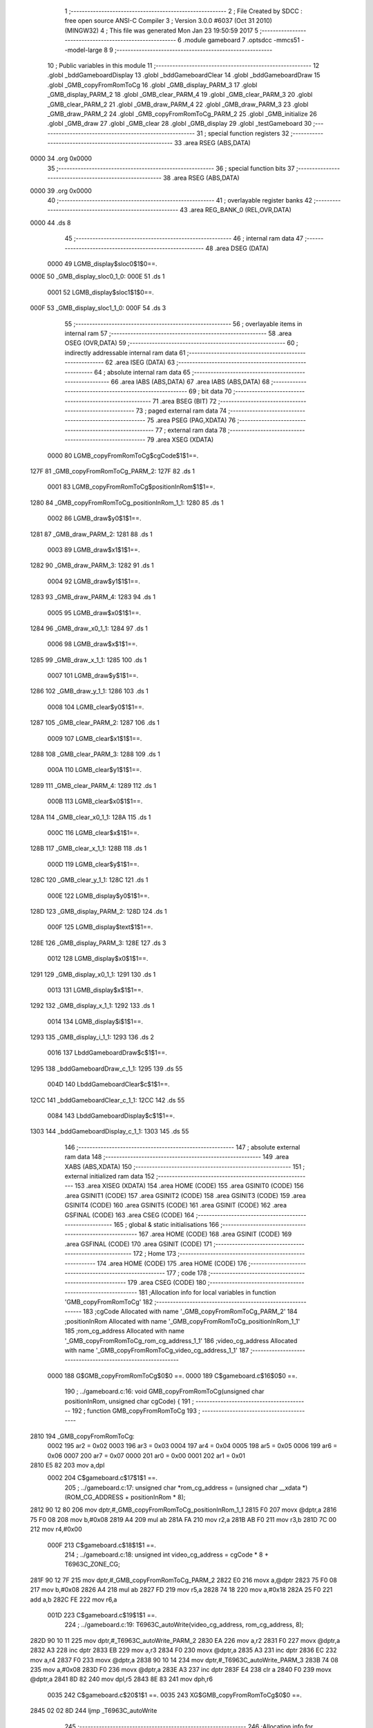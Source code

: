                               1 ;--------------------------------------------------------
                              2 ; File Created by SDCC : free open source ANSI-C Compiler
                              3 ; Version 3.0.0 #6037 (Oct 31 2010) (MINGW32)
                              4 ; This file was generated Mon Jan 23 19:50:59 2017
                              5 ;--------------------------------------------------------
                              6 	.module gameboard
                              7 	.optsdcc -mmcs51 --model-large
                              8 	
                              9 ;--------------------------------------------------------
                             10 ; Public variables in this module
                             11 ;--------------------------------------------------------
                             12 	.globl _bddGameboardDisplay
                             13 	.globl _bddGameboardClear
                             14 	.globl _bddGameboardDraw
                             15 	.globl _GMB_copyFromRomToCg
                             16 	.globl _GMB_display_PARM_3
                             17 	.globl _GMB_display_PARM_2
                             18 	.globl _GMB_clear_PARM_4
                             19 	.globl _GMB_clear_PARM_3
                             20 	.globl _GMB_clear_PARM_2
                             21 	.globl _GMB_draw_PARM_4
                             22 	.globl _GMB_draw_PARM_3
                             23 	.globl _GMB_draw_PARM_2
                             24 	.globl _GMB_copyFromRomToCg_PARM_2
                             25 	.globl _GMB_initialize
                             26 	.globl _GMB_draw
                             27 	.globl _GMB_clear
                             28 	.globl _GMB_display
                             29 	.globl _testGameboard
                             30 ;--------------------------------------------------------
                             31 ; special function registers
                             32 ;--------------------------------------------------------
                             33 	.area RSEG    (ABS,DATA)
   0000                      34 	.org 0x0000
                             35 ;--------------------------------------------------------
                             36 ; special function bits
                             37 ;--------------------------------------------------------
                             38 	.area RSEG    (ABS,DATA)
   0000                      39 	.org 0x0000
                             40 ;--------------------------------------------------------
                             41 ; overlayable register banks
                             42 ;--------------------------------------------------------
                             43 	.area REG_BANK_0	(REL,OVR,DATA)
   0000                      44 	.ds 8
                             45 ;--------------------------------------------------------
                             46 ; internal ram data
                             47 ;--------------------------------------------------------
                             48 	.area DSEG    (DATA)
                    0000     49 LGMB_display$sloc0$1$0==.
   000E                      50 _GMB_display_sloc0_1_0:
   000E                      51 	.ds 1
                    0001     52 LGMB_display$sloc1$1$0==.
   000F                      53 _GMB_display_sloc1_1_0:
   000F                      54 	.ds 3
                             55 ;--------------------------------------------------------
                             56 ; overlayable items in internal ram 
                             57 ;--------------------------------------------------------
                             58 	.area OSEG    (OVR,DATA)
                             59 ;--------------------------------------------------------
                             60 ; indirectly addressable internal ram data
                             61 ;--------------------------------------------------------
                             62 	.area ISEG    (DATA)
                             63 ;--------------------------------------------------------
                             64 ; absolute internal ram data
                             65 ;--------------------------------------------------------
                             66 	.area IABS    (ABS,DATA)
                             67 	.area IABS    (ABS,DATA)
                             68 ;--------------------------------------------------------
                             69 ; bit data
                             70 ;--------------------------------------------------------
                             71 	.area BSEG    (BIT)
                             72 ;--------------------------------------------------------
                             73 ; paged external ram data
                             74 ;--------------------------------------------------------
                             75 	.area PSEG    (PAG,XDATA)
                             76 ;--------------------------------------------------------
                             77 ; external ram data
                             78 ;--------------------------------------------------------
                             79 	.area XSEG    (XDATA)
                    0000     80 LGMB_copyFromRomToCg$cgCode$1$1==.
   127F                      81 _GMB_copyFromRomToCg_PARM_2:
   127F                      82 	.ds 1
                    0001     83 LGMB_copyFromRomToCg$positionInRom$1$1==.
   1280                      84 _GMB_copyFromRomToCg_positionInRom_1_1:
   1280                      85 	.ds 1
                    0002     86 LGMB_draw$y0$1$1==.
   1281                      87 _GMB_draw_PARM_2:
   1281                      88 	.ds 1
                    0003     89 LGMB_draw$x1$1$1==.
   1282                      90 _GMB_draw_PARM_3:
   1282                      91 	.ds 1
                    0004     92 LGMB_draw$y1$1$1==.
   1283                      93 _GMB_draw_PARM_4:
   1283                      94 	.ds 1
                    0005     95 LGMB_draw$x0$1$1==.
   1284                      96 _GMB_draw_x0_1_1:
   1284                      97 	.ds 1
                    0006     98 LGMB_draw$x$1$1==.
   1285                      99 _GMB_draw_x_1_1:
   1285                     100 	.ds 1
                    0007    101 LGMB_draw$y$1$1==.
   1286                     102 _GMB_draw_y_1_1:
   1286                     103 	.ds 1
                    0008    104 LGMB_clear$y0$1$1==.
   1287                     105 _GMB_clear_PARM_2:
   1287                     106 	.ds 1
                    0009    107 LGMB_clear$x1$1$1==.
   1288                     108 _GMB_clear_PARM_3:
   1288                     109 	.ds 1
                    000A    110 LGMB_clear$y1$1$1==.
   1289                     111 _GMB_clear_PARM_4:
   1289                     112 	.ds 1
                    000B    113 LGMB_clear$x0$1$1==.
   128A                     114 _GMB_clear_x0_1_1:
   128A                     115 	.ds 1
                    000C    116 LGMB_clear$x$1$1==.
   128B                     117 _GMB_clear_x_1_1:
   128B                     118 	.ds 1
                    000D    119 LGMB_clear$y$1$1==.
   128C                     120 _GMB_clear_y_1_1:
   128C                     121 	.ds 1
                    000E    122 LGMB_display$y0$1$1==.
   128D                     123 _GMB_display_PARM_2:
   128D                     124 	.ds 1
                    000F    125 LGMB_display$text$1$1==.
   128E                     126 _GMB_display_PARM_3:
   128E                     127 	.ds 3
                    0012    128 LGMB_display$x0$1$1==.
   1291                     129 _GMB_display_x0_1_1:
   1291                     130 	.ds 1
                    0013    131 LGMB_display$x$1$1==.
   1292                     132 _GMB_display_x_1_1:
   1292                     133 	.ds 1
                    0014    134 LGMB_display$i$1$1==.
   1293                     135 _GMB_display_i_1_1:
   1293                     136 	.ds 2
                    0016    137 LbddGameboardDraw$c$1$1==.
   1295                     138 _bddGameboardDraw_c_1_1:
   1295                     139 	.ds 55
                    004D    140 LbddGameboardClear$c$1$1==.
   12CC                     141 _bddGameboardClear_c_1_1:
   12CC                     142 	.ds 55
                    0084    143 LbddGameboardDisplay$c$1$1==.
   1303                     144 _bddGameboardDisplay_c_1_1:
   1303                     145 	.ds 55
                            146 ;--------------------------------------------------------
                            147 ; absolute external ram data
                            148 ;--------------------------------------------------------
                            149 	.area XABS    (ABS,XDATA)
                            150 ;--------------------------------------------------------
                            151 ; external initialized ram data
                            152 ;--------------------------------------------------------
                            153 	.area XISEG   (XDATA)
                            154 	.area HOME    (CODE)
                            155 	.area GSINIT0 (CODE)
                            156 	.area GSINIT1 (CODE)
                            157 	.area GSINIT2 (CODE)
                            158 	.area GSINIT3 (CODE)
                            159 	.area GSINIT4 (CODE)
                            160 	.area GSINIT5 (CODE)
                            161 	.area GSINIT  (CODE)
                            162 	.area GSFINAL (CODE)
                            163 	.area CSEG    (CODE)
                            164 ;--------------------------------------------------------
                            165 ; global & static initialisations
                            166 ;--------------------------------------------------------
                            167 	.area HOME    (CODE)
                            168 	.area GSINIT  (CODE)
                            169 	.area GSFINAL (CODE)
                            170 	.area GSINIT  (CODE)
                            171 ;--------------------------------------------------------
                            172 ; Home
                            173 ;--------------------------------------------------------
                            174 	.area HOME    (CODE)
                            175 	.area HOME    (CODE)
                            176 ;--------------------------------------------------------
                            177 ; code
                            178 ;--------------------------------------------------------
                            179 	.area CSEG    (CODE)
                            180 ;------------------------------------------------------------
                            181 ;Allocation info for local variables in function 'GMB_copyFromRomToCg'
                            182 ;------------------------------------------------------------
                            183 ;cgCode                    Allocated with name '_GMB_copyFromRomToCg_PARM_2'
                            184 ;positionInRom             Allocated with name '_GMB_copyFromRomToCg_positionInRom_1_1'
                            185 ;rom_cg_address            Allocated with name '_GMB_copyFromRomToCg_rom_cg_address_1_1'
                            186 ;video_cg_address          Allocated with name '_GMB_copyFromRomToCg_video_cg_address_1_1'
                            187 ;------------------------------------------------------------
                    0000    188 	G$GMB_copyFromRomToCg$0$0 ==.
                    0000    189 	C$gameboard.c$16$0$0 ==.
                            190 ;	../gameboard.c:16: void GMB_copyFromRomToCg(unsigned char positionInRom, unsigned char cgCode) {
                            191 ;	-----------------------------------------
                            192 ;	 function GMB_copyFromRomToCg
                            193 ;	-----------------------------------------
   2810                     194 _GMB_copyFromRomToCg:
                    0002    195 	ar2 = 0x02
                    0003    196 	ar3 = 0x03
                    0004    197 	ar4 = 0x04
                    0005    198 	ar5 = 0x05
                    0006    199 	ar6 = 0x06
                    0007    200 	ar7 = 0x07
                    0000    201 	ar0 = 0x00
                    0001    202 	ar1 = 0x01
   2810 E5 82               203 	mov	a,dpl
                    0002    204 	C$gameboard.c$17$1$1 ==.
                            205 ;	../gameboard.c:17: unsigned char *rom_cg_address = (unsigned char __xdata *) (ROM_CG_ADDRESS + positionInRom * 8);
   2812 90 12 80            206 	mov	dptr,#_GMB_copyFromRomToCg_positionInRom_1_1
   2815 F0                  207 	movx	@dptr,a
   2816 75 F0 08            208 	mov	b,#0x08
   2819 A4                  209 	mul	ab
   281A FA                  210 	mov	r2,a
   281B AB F0               211 	mov	r3,b
   281D 7C 00               212 	mov	r4,#0x00
                    000F    213 	C$gameboard.c$18$1$1 ==.
                            214 ;	../gameboard.c:18: unsigned int video_cg_address = cgCode * 8 + T6963C_ZONE_CG;
   281F 90 12 7F            215 	mov	dptr,#_GMB_copyFromRomToCg_PARM_2
   2822 E0                  216 	movx	a,@dptr
   2823 75 F0 08            217 	mov	b,#0x08
   2826 A4                  218 	mul	ab
   2827 FD                  219 	mov	r5,a
   2828 74 18               220 	mov	a,#0x18
   282A 25 F0               221 	add	a,b
   282C FE                  222 	mov	r6,a
                    001D    223 	C$gameboard.c$19$1$1 ==.
                            224 ;	../gameboard.c:19: T6963C_autoWrite(video_cg_address, rom_cg_address, 8);
   282D 90 10 11            225 	mov	dptr,#_T6963C_autoWrite_PARM_2
   2830 EA                  226 	mov	a,r2
   2831 F0                  227 	movx	@dptr,a
   2832 A3                  228 	inc	dptr
   2833 EB                  229 	mov	a,r3
   2834 F0                  230 	movx	@dptr,a
   2835 A3                  231 	inc	dptr
   2836 EC                  232 	mov	a,r4
   2837 F0                  233 	movx	@dptr,a
   2838 90 10 14            234 	mov	dptr,#_T6963C_autoWrite_PARM_3
   283B 74 08               235 	mov	a,#0x08
   283D F0                  236 	movx	@dptr,a
   283E A3                  237 	inc	dptr
   283F E4                  238 	clr	a
   2840 F0                  239 	movx	@dptr,a
   2841 8D 82               240 	mov	dpl,r5
   2843 8E 83               241 	mov	dph,r6
                    0035    242 	C$gameboard.c$20$1$1 ==.
                    0035    243 	XG$GMB_copyFromRomToCg$0$0 ==.
   2845 02 02 8D            244 	ljmp	_T6963C_autoWrite
                            245 ;------------------------------------------------------------
                            246 ;Allocation info for local variables in function 'GMB_initialize'
                            247 ;------------------------------------------------------------
                            248 ;------------------------------------------------------------
                    0038    249 	G$GMB_initialize$0$0 ==.
                    0038    250 	C$gameboard.c$25$1$1 ==.
                            251 ;	../gameboard.c:25: void GMB_initialize() {
                            252 ;	-----------------------------------------
                            253 ;	 function GMB_initialize
                            254 ;	-----------------------------------------
   2848                     255 _GMB_initialize:
                    0038    256 	C$gameboard.c$26$1$1 ==.
                            257 ;	../gameboard.c:26: GMB_copyFromRomToCg( 0, OBSTACLE_A);
   2848 90 12 7F            258 	mov	dptr,#_GMB_copyFromRomToCg_PARM_2
   284B 74 21               259 	mov	a,#0x21
   284D F0                  260 	movx	@dptr,a
   284E 75 82 00            261 	mov	dpl,#0x00
   2851 12 28 10            262 	lcall	_GMB_copyFromRomToCg
                    0044    263 	C$gameboard.c$27$1$1 ==.
                            264 ;	../gameboard.c:27: GMB_copyFromRomToCg( 1, OBSTACLE_B);
   2854 90 12 7F            265 	mov	dptr,#_GMB_copyFromRomToCg_PARM_2
   2857 74 22               266 	mov	a,#0x22
   2859 F0                  267 	movx	@dptr,a
   285A 75 82 01            268 	mov	dpl,#0x01
   285D 12 28 10            269 	lcall	_GMB_copyFromRomToCg
                    0050    270 	C$gameboard.c$28$1$1 ==.
                            271 ;	../gameboard.c:28: GMB_copyFromRomToCg( 2, OBSTACLE_C);
   2860 90 12 7F            272 	mov	dptr,#_GMB_copyFromRomToCg_PARM_2
   2863 74 23               273 	mov	a,#0x23
   2865 F0                  274 	movx	@dptr,a
   2866 75 82 02            275 	mov	dpl,#0x02
   2869 12 28 10            276 	lcall	_GMB_copyFromRomToCg
                    005C    277 	C$gameboard.c$29$1$1 ==.
                            278 ;	../gameboard.c:29: GMB_copyFromRomToCg( 3, OBSTACLE_D);
   286C 90 12 7F            279 	mov	dptr,#_GMB_copyFromRomToCg_PARM_2
   286F 74 24               280 	mov	a,#0x24
   2871 F0                  281 	movx	@dptr,a
   2872 75 82 03            282 	mov	dpl,#0x03
   2875 12 28 10            283 	lcall	_GMB_copyFromRomToCg
                    0068    284 	C$gameboard.c$30$1$1 ==.
                            285 ;	../gameboard.c:30: GMB_copyFromRomToCg( 4, OBSTACLE_E);
   2878 90 12 7F            286 	mov	dptr,#_GMB_copyFromRomToCg_PARM_2
   287B 74 25               287 	mov	a,#0x25
   287D F0                  288 	movx	@dptr,a
   287E 75 82 04            289 	mov	dpl,#0x04
   2881 12 28 10            290 	lcall	_GMB_copyFromRomToCg
                    0074    291 	C$gameboard.c$31$1$1 ==.
                            292 ;	../gameboard.c:31: GMB_copyFromRomToCg( 5, OBSTACLE_F);
   2884 90 12 7F            293 	mov	dptr,#_GMB_copyFromRomToCg_PARM_2
   2887 74 26               294 	mov	a,#0x26
   2889 F0                  295 	movx	@dptr,a
   288A 75 82 05            296 	mov	dpl,#0x05
   288D 12 28 10            297 	lcall	_GMB_copyFromRomToCg
                    0080    298 	C$gameboard.c$32$1$1 ==.
                            299 ;	../gameboard.c:32: GMB_copyFromRomToCg( 6, OBSTACLE_G);
   2890 90 12 7F            300 	mov	dptr,#_GMB_copyFromRomToCg_PARM_2
   2893 74 27               301 	mov	a,#0x27
   2895 F0                  302 	movx	@dptr,a
   2896 75 82 06            303 	mov	dpl,#0x06
   2899 12 28 10            304 	lcall	_GMB_copyFromRomToCg
                    008C    305 	C$gameboard.c$33$1$1 ==.
                            306 ;	../gameboard.c:33: GMB_copyFromRomToCg( 7, OBSTACLE_H);
   289C 90 12 7F            307 	mov	dptr,#_GMB_copyFromRomToCg_PARM_2
   289F 74 28               308 	mov	a,#0x28
   28A1 F0                  309 	movx	@dptr,a
   28A2 75 82 07            310 	mov	dpl,#0x07
   28A5 12 28 10            311 	lcall	_GMB_copyFromRomToCg
                    0098    312 	C$gameboard.c$35$1$1 ==.
                            313 ;	../gameboard.c:35: GMB_copyFromRomToCg( 8, SNAKE_BODY);
   28A8 90 12 7F            314 	mov	dptr,#_GMB_copyFromRomToCg_PARM_2
   28AB 74 11               315 	mov	a,#0x11
   28AD F0                  316 	movx	@dptr,a
   28AE 75 82 08            317 	mov	dpl,#0x08
   28B1 12 28 10            318 	lcall	_GMB_copyFromRomToCg
                    00A4    319 	C$gameboard.c$36$1$1 ==.
                            320 ;	../gameboard.c:36: GMB_copyFromRomToCg( 9, SNAKE_SWALLOW);
   28B4 90 12 7F            321 	mov	dptr,#_GMB_copyFromRomToCg_PARM_2
   28B7 74 12               322 	mov	a,#0x12
   28B9 F0                  323 	movx	@dptr,a
   28BA 75 82 09            324 	mov	dpl,#0x09
   28BD 12 28 10            325 	lcall	_GMB_copyFromRomToCg
                    00B0    326 	C$gameboard.c$37$1$1 ==.
                            327 ;	../gameboard.c:37: GMB_copyFromRomToCg(10, SNAKE_HEAD);
   28C0 90 12 7F            328 	mov	dptr,#_GMB_copyFromRomToCg_PARM_2
   28C3 74 13               329 	mov	a,#0x13
   28C5 F0                  330 	movx	@dptr,a
   28C6 75 82 0A            331 	mov	dpl,#0x0A
   28C9 12 28 10            332 	lcall	_GMB_copyFromRomToCg
                    00BC    333 	C$gameboard.c$38$1$1 ==.
                            334 ;	../gameboard.c:38: GMB_copyFromRomToCg(11, SNAKE_DEAD);
   28CC 90 12 7F            335 	mov	dptr,#_GMB_copyFromRomToCg_PARM_2
   28CF 74 14               336 	mov	a,#0x14
   28D1 F0                  337 	movx	@dptr,a
   28D2 75 82 0B            338 	mov	dpl,#0x0B
   28D5 12 28 10            339 	lcall	_GMB_copyFromRomToCg
                    00C8    340 	C$gameboard.c$40$1$1 ==.
                            341 ;	../gameboard.c:40: GMB_copyFromRomToCg(12, FRUIT);
   28D8 90 12 7F            342 	mov	dptr,#_GMB_copyFromRomToCg_PARM_2
   28DB 74 15               343 	mov	a,#0x15
   28DD F0                  344 	movx	@dptr,a
   28DE 75 82 0C            345 	mov	dpl,#0x0C
                    00D1    346 	C$gameboard.c$41$1$1 ==.
                    00D1    347 	XG$GMB_initialize$0$0 ==.
   28E1 02 28 10            348 	ljmp	_GMB_copyFromRomToCg
                            349 ;------------------------------------------------------------
                            350 ;Allocation info for local variables in function 'GMB_draw'
                            351 ;------------------------------------------------------------
                            352 ;y0                        Allocated with name '_GMB_draw_PARM_2'
                            353 ;x1                        Allocated with name '_GMB_draw_PARM_3'
                            354 ;y1                        Allocated with name '_GMB_draw_PARM_4'
                            355 ;x0                        Allocated with name '_GMB_draw_x0_1_1'
                            356 ;x                         Allocated with name '_GMB_draw_x_1_1'
                            357 ;y                         Allocated with name '_GMB_draw_y_1_1'
                            358 ;------------------------------------------------------------
                    00D4    359 	G$GMB_draw$0$0 ==.
                    00D4    360 	C$gameboard.c$50$1$1 ==.
                            361 ;	../gameboard.c:50: void GMB_draw(unsigned char x0, unsigned char y0, unsigned char x1, unsigned char y1) {
                            362 ;	-----------------------------------------
                            363 ;	 function GMB_draw
                            364 ;	-----------------------------------------
   28E4                     365 _GMB_draw:
   28E4 E5 82               366 	mov	a,dpl
                    00D6    367 	C$gameboard.c$55$1$1 ==.
                            368 ;	../gameboard.c:55: T6963C_writeAt(x0, y0, OBSTACLE_A);
   28E6 90 12 84            369 	mov	dptr,#_GMB_draw_x0_1_1
   28E9 F0                  370 	movx	@dptr,a
   28EA FA                  371 	mov	r2,a
   28EB 90 12 81            372 	mov	dptr,#_GMB_draw_PARM_2
   28EE E0                  373 	movx	a,@dptr
   28EF FB                  374 	mov	r3,a
   28F0 90 10 23            375 	mov	dptr,#_T6963C_writeAt_PARM_2
   28F3 F0                  376 	movx	@dptr,a
   28F4 90 10 24            377 	mov	dptr,#_T6963C_writeAt_PARM_3
   28F7 74 21               378 	mov	a,#0x21
   28F9 F0                  379 	movx	@dptr,a
   28FA 8A 82               380 	mov	dpl,r2
   28FC C0 02               381 	push	ar2
   28FE C0 03               382 	push	ar3
   2900 12 03 FF            383 	lcall	_T6963C_writeAt
   2903 D0 03               384 	pop	ar3
                    00F5    385 	C$gameboard.c$58$1$1 ==.
                            386 ;	../gameboard.c:58: T6963C_writeAt(x1, y0, OBSTACLE_C);
   2905 90 12 82            387 	mov	dptr,#_GMB_draw_PARM_3
   2908 E0                  388 	movx	a,@dptr
   2909 FC                  389 	mov	r4,a
   290A 90 10 23            390 	mov	dptr,#_T6963C_writeAt_PARM_2
   290D EB                  391 	mov	a,r3
   290E F0                  392 	movx	@dptr,a
   290F 90 10 24            393 	mov	dptr,#_T6963C_writeAt_PARM_3
   2912 74 23               394 	mov	a,#0x23
   2914 F0                  395 	movx	@dptr,a
   2915 8C 82               396 	mov	dpl,r4
   2917 C0 03               397 	push	ar3
   2919 C0 04               398 	push	ar4
   291B 12 03 FF            399 	lcall	_T6963C_writeAt
   291E D0 04               400 	pop	ar4
   2920 D0 03               401 	pop	ar3
   2922 D0 02               402 	pop	ar2
                    0114    403 	C$gameboard.c$61$1$1 ==.
                            404 ;	../gameboard.c:61: for (x = x0 + 1; x < x1; x++){
   2924 90 12 85            405 	mov	dptr,#_GMB_draw_x_1_1
   2927 EA                  406 	mov	a,r2
   2928 04                  407 	inc	a
   2929 F0                  408 	movx	@dptr,a
   292A                     409 00101$:
   292A 90 12 85            410 	mov	dptr,#_GMB_draw_x_1_1
   292D E0                  411 	movx	a,@dptr
   292E FD                  412 	mov	r5,a
   292F B5 04 00            413 	cjne	a,ar4,00121$
   2932                     414 00121$:
   2932 50 28               415 	jnc	00104$
                    0124    416 	C$gameboard.c$62$2$2 ==.
                            417 ;	../gameboard.c:62: T6963C_writeAt(x, y0, OBSTACLE_B);
   2934 90 10 23            418 	mov	dptr,#_T6963C_writeAt_PARM_2
   2937 EB                  419 	mov	a,r3
   2938 F0                  420 	movx	@dptr,a
   2939 90 10 24            421 	mov	dptr,#_T6963C_writeAt_PARM_3
   293C 74 22               422 	mov	a,#0x22
   293E F0                  423 	movx	@dptr,a
   293F 8D 82               424 	mov	dpl,r5
   2941 C0 02               425 	push	ar2
   2943 C0 03               426 	push	ar3
   2945 C0 04               427 	push	ar4
   2947 C0 05               428 	push	ar5
   2949 12 03 FF            429 	lcall	_T6963C_writeAt
   294C D0 05               430 	pop	ar5
   294E D0 04               431 	pop	ar4
   2950 D0 03               432 	pop	ar3
   2952 D0 02               433 	pop	ar2
                    0144    434 	C$gameboard.c$61$1$1 ==.
                            435 ;	../gameboard.c:61: for (x = x0 + 1; x < x1; x++){
   2954 90 12 85            436 	mov	dptr,#_GMB_draw_x_1_1
   2957 ED                  437 	mov	a,r5
   2958 04                  438 	inc	a
   2959 F0                  439 	movx	@dptr,a
   295A 80 CE               440 	sjmp	00101$
   295C                     441 00104$:
                    014C    442 	C$gameboard.c$68$1$1 ==.
                            443 ;	../gameboard.c:68: T6963C_writeAt(x0, y1, OBSTACLE_F);
   295C 90 12 83            444 	mov	dptr,#_GMB_draw_PARM_4
   295F E0                  445 	movx	a,@dptr
   2960 FD                  446 	mov	r5,a
   2961 90 10 23            447 	mov	dptr,#_T6963C_writeAt_PARM_2
   2964 F0                  448 	movx	@dptr,a
   2965 90 10 24            449 	mov	dptr,#_T6963C_writeAt_PARM_3
   2968 74 26               450 	mov	a,#0x26
   296A F0                  451 	movx	@dptr,a
   296B 8A 82               452 	mov	dpl,r2
   296D C0 02               453 	push	ar2
   296F C0 03               454 	push	ar3
   2971 C0 04               455 	push	ar4
   2973 C0 05               456 	push	ar5
   2975 12 03 FF            457 	lcall	_T6963C_writeAt
   2978 D0 05               458 	pop	ar5
   297A D0 04               459 	pop	ar4
                    016C    460 	C$gameboard.c$71$1$1 ==.
                            461 ;	../gameboard.c:71: T6963C_writeAt(x1, y1, OBSTACLE_H);
   297C 90 10 23            462 	mov	dptr,#_T6963C_writeAt_PARM_2
   297F ED                  463 	mov	a,r5
   2980 F0                  464 	movx	@dptr,a
   2981 90 10 24            465 	mov	dptr,#_T6963C_writeAt_PARM_3
   2984 74 28               466 	mov	a,#0x28
   2986 F0                  467 	movx	@dptr,a
   2987 8C 82               468 	mov	dpl,r4
   2989 C0 04               469 	push	ar4
   298B C0 05               470 	push	ar5
   298D 12 03 FF            471 	lcall	_T6963C_writeAt
   2990 D0 05               472 	pop	ar5
   2992 D0 04               473 	pop	ar4
   2994 D0 03               474 	pop	ar3
   2996 D0 02               475 	pop	ar2
                    0188    476 	C$gameboard.c$74$1$1 ==.
                            477 ;	../gameboard.c:74: for (x = x0 + 1; x < x1; x++){
   2998 90 12 85            478 	mov	dptr,#_GMB_draw_x_1_1
   299B EA                  479 	mov	a,r2
   299C 04                  480 	inc	a
   299D F0                  481 	movx	@dptr,a
   299E                     482 00105$:
   299E 90 12 85            483 	mov	dptr,#_GMB_draw_x_1_1
   29A1 E0                  484 	movx	a,@dptr
   29A2 FE                  485 	mov	r6,a
   29A3 B5 04 00            486 	cjne	a,ar4,00123$
   29A6                     487 00123$:
   29A6 50 2C               488 	jnc	00108$
                    0198    489 	C$gameboard.c$75$2$3 ==.
                            490 ;	../gameboard.c:75: T6963C_writeAt(x, y1, OBSTACLE_G);
   29A8 90 10 23            491 	mov	dptr,#_T6963C_writeAt_PARM_2
   29AB ED                  492 	mov	a,r5
   29AC F0                  493 	movx	@dptr,a
   29AD 90 10 24            494 	mov	dptr,#_T6963C_writeAt_PARM_3
   29B0 74 27               495 	mov	a,#0x27
   29B2 F0                  496 	movx	@dptr,a
   29B3 8E 82               497 	mov	dpl,r6
   29B5 C0 02               498 	push	ar2
   29B7 C0 03               499 	push	ar3
   29B9 C0 04               500 	push	ar4
   29BB C0 05               501 	push	ar5
   29BD C0 06               502 	push	ar6
   29BF 12 03 FF            503 	lcall	_T6963C_writeAt
   29C2 D0 06               504 	pop	ar6
   29C4 D0 05               505 	pop	ar5
   29C6 D0 04               506 	pop	ar4
   29C8 D0 03               507 	pop	ar3
   29CA D0 02               508 	pop	ar2
                    01BC    509 	C$gameboard.c$74$1$1 ==.
                            510 ;	../gameboard.c:74: for (x = x0 + 1; x < x1; x++){
   29CC 90 12 85            511 	mov	dptr,#_GMB_draw_x_1_1
   29CF EE                  512 	mov	a,r6
   29D0 04                  513 	inc	a
   29D1 F0                  514 	movx	@dptr,a
   29D2 80 CA               515 	sjmp	00105$
   29D4                     516 00108$:
                    01C4    517 	C$gameboard.c$80$1$1 ==.
                            518 ;	../gameboard.c:80: for (y = y0 + 1; y < y1; y++){
   29D4 90 12 86            519 	mov	dptr,#_GMB_draw_y_1_1
   29D7 EB                  520 	mov	a,r3
   29D8 04                  521 	inc	a
   29D9 F0                  522 	movx	@dptr,a
   29DA                     523 00109$:
   29DA 90 12 86            524 	mov	dptr,#_GMB_draw_y_1_1
   29DD E0                  525 	movx	a,@dptr
   29DE FB                  526 	mov	r3,a
   29DF B5 05 00            527 	cjne	a,ar5,00125$
   29E2                     528 00125$:
   29E2 50 48               529 	jnc	00113$
                    01D4    530 	C$gameboard.c$82$2$4 ==.
                            531 ;	../gameboard.c:82: T6963C_writeAt(x1, y, OBSTACLE_E);
   29E4 90 10 23            532 	mov	dptr,#_T6963C_writeAt_PARM_2
   29E7 EB                  533 	mov	a,r3
   29E8 F0                  534 	movx	@dptr,a
   29E9 90 10 24            535 	mov	dptr,#_T6963C_writeAt_PARM_3
   29EC 74 25               536 	mov	a,#0x25
   29EE F0                  537 	movx	@dptr,a
   29EF 8C 82               538 	mov	dpl,r4
   29F1 C0 02               539 	push	ar2
   29F3 C0 03               540 	push	ar3
   29F5 C0 04               541 	push	ar4
   29F7 C0 05               542 	push	ar5
   29F9 12 03 FF            543 	lcall	_T6963C_writeAt
   29FC D0 05               544 	pop	ar5
   29FE D0 04               545 	pop	ar4
   2A00 D0 03               546 	pop	ar3
   2A02 D0 02               547 	pop	ar2
                    01F4    548 	C$gameboard.c$85$2$4 ==.
                            549 ;	../gameboard.c:85: T6963C_writeAt(x0, y, OBSTACLE_D);
   2A04 90 10 23            550 	mov	dptr,#_T6963C_writeAt_PARM_2
   2A07 EB                  551 	mov	a,r3
   2A08 F0                  552 	movx	@dptr,a
   2A09 90 10 24            553 	mov	dptr,#_T6963C_writeAt_PARM_3
   2A0C 74 24               554 	mov	a,#0x24
   2A0E F0                  555 	movx	@dptr,a
   2A0F 8A 82               556 	mov	dpl,r2
   2A11 C0 02               557 	push	ar2
   2A13 C0 03               558 	push	ar3
   2A15 C0 04               559 	push	ar4
   2A17 C0 05               560 	push	ar5
   2A19 12 03 FF            561 	lcall	_T6963C_writeAt
   2A1C D0 05               562 	pop	ar5
   2A1E D0 04               563 	pop	ar4
   2A20 D0 03               564 	pop	ar3
   2A22 D0 02               565 	pop	ar2
                    0214    566 	C$gameboard.c$80$1$1 ==.
                            567 ;	../gameboard.c:80: for (y = y0 + 1; y < y1; y++){
   2A24 90 12 86            568 	mov	dptr,#_GMB_draw_y_1_1
   2A27 EB                  569 	mov	a,r3
   2A28 04                  570 	inc	a
   2A29 F0                  571 	movx	@dptr,a
   2A2A 80 AE               572 	sjmp	00109$
   2A2C                     573 00113$:
                    021C    574 	C$gameboard.c$87$1$1 ==.
                    021C    575 	XG$GMB_draw$0$0 ==.
   2A2C 22                  576 	ret
                            577 ;------------------------------------------------------------
                            578 ;Allocation info for local variables in function 'GMB_clear'
                            579 ;------------------------------------------------------------
                            580 ;y0                        Allocated with name '_GMB_clear_PARM_2'
                            581 ;x1                        Allocated with name '_GMB_clear_PARM_3'
                            582 ;y1                        Allocated with name '_GMB_clear_PARM_4'
                            583 ;x0                        Allocated with name '_GMB_clear_x0_1_1'
                            584 ;x                         Allocated with name '_GMB_clear_x_1_1'
                            585 ;y                         Allocated with name '_GMB_clear_y_1_1'
                            586 ;------------------------------------------------------------
                    021D    587 	G$GMB_clear$0$0 ==.
                    021D    588 	C$gameboard.c$95$1$1 ==.
                            589 ;	../gameboard.c:95: void GMB_clear(unsigned char x0, unsigned char y0, unsigned char x1, unsigned char y1) {
                            590 ;	-----------------------------------------
                            591 ;	 function GMB_clear
                            592 ;	-----------------------------------------
   2A2D                     593 _GMB_clear:
   2A2D E5 82               594 	mov	a,dpl
                    021F    595 	C$gameboard.c$99$1$1 ==.
                            596 ;	../gameboard.c:99: for (x = x0; x <= x1; x++){
   2A2F 90 12 8A            597 	mov	dptr,#_GMB_clear_x0_1_1
   2A32 F0                  598 	movx	@dptr,a
   2A33 FA                  599 	mov	r2,a
   2A34 90 12 8B            600 	mov	dptr,#_GMB_clear_x_1_1
   2A37 F0                  601 	movx	@dptr,a
   2A38 90 12 87            602 	mov	dptr,#_GMB_clear_PARM_2
   2A3B E0                  603 	movx	a,@dptr
   2A3C FB                  604 	mov	r3,a
   2A3D 90 12 88            605 	mov	dptr,#_GMB_clear_PARM_3
   2A40 E0                  606 	movx	a,@dptr
   2A41 FC                  607 	mov	r4,a
   2A42                     608 00101$:
   2A42 90 12 8B            609 	mov	dptr,#_GMB_clear_x_1_1
   2A45 E0                  610 	movx	a,@dptr
   2A46 FD                  611 	mov	r5,a
   2A47 EC                  612 	mov	a,r4
   2A48 B5 05 00            613 	cjne	a,ar5,00127$
   2A4B                     614 00127$:
   2A4B 40 27               615 	jc	00104$
                    023D    616 	C$gameboard.c$100$2$2 ==.
                            617 ;	../gameboard.c:100: T6963C_writeAt(x, y0, EMPTY);
   2A4D 90 10 23            618 	mov	dptr,#_T6963C_writeAt_PARM_2
   2A50 EB                  619 	mov	a,r3
   2A51 F0                  620 	movx	@dptr,a
   2A52 90 10 24            621 	mov	dptr,#_T6963C_writeAt_PARM_3
   2A55 E4                  622 	clr	a
   2A56 F0                  623 	movx	@dptr,a
   2A57 8D 82               624 	mov	dpl,r5
   2A59 C0 02               625 	push	ar2
   2A5B C0 03               626 	push	ar3
   2A5D C0 04               627 	push	ar4
   2A5F C0 05               628 	push	ar5
   2A61 12 03 FF            629 	lcall	_T6963C_writeAt
   2A64 D0 05               630 	pop	ar5
   2A66 D0 04               631 	pop	ar4
   2A68 D0 03               632 	pop	ar3
   2A6A D0 02               633 	pop	ar2
                    025C    634 	C$gameboard.c$99$1$1 ==.
                            635 ;	../gameboard.c:99: for (x = x0; x <= x1; x++){
   2A6C 90 12 8B            636 	mov	dptr,#_GMB_clear_x_1_1
   2A6F ED                  637 	mov	a,r5
   2A70 04                  638 	inc	a
   2A71 F0                  639 	movx	@dptr,a
   2A72 80 CE               640 	sjmp	00101$
   2A74                     641 00104$:
                    0264    642 	C$gameboard.c$104$1$1 ==.
                            643 ;	../gameboard.c:104: for (x = x0; x <= x1; x++){
   2A74 90 12 8B            644 	mov	dptr,#_GMB_clear_x_1_1
   2A77 EA                  645 	mov	a,r2
   2A78 F0                  646 	movx	@dptr,a
   2A79 90 12 89            647 	mov	dptr,#_GMB_clear_PARM_4
   2A7C E0                  648 	movx	a,@dptr
   2A7D FD                  649 	mov	r5,a
   2A7E                     650 00105$:
   2A7E 90 12 8B            651 	mov	dptr,#_GMB_clear_x_1_1
   2A81 E0                  652 	movx	a,@dptr
   2A82 FE                  653 	mov	r6,a
   2A83 EC                  654 	mov	a,r4
   2A84 B5 06 00            655 	cjne	a,ar6,00129$
   2A87                     656 00129$:
   2A87 40 2B               657 	jc	00108$
                    0279    658 	C$gameboard.c$105$2$3 ==.
                            659 ;	../gameboard.c:105: T6963C_writeAt(x, y1, EMPTY);
   2A89 90 10 23            660 	mov	dptr,#_T6963C_writeAt_PARM_2
   2A8C ED                  661 	mov	a,r5
   2A8D F0                  662 	movx	@dptr,a
   2A8E 90 10 24            663 	mov	dptr,#_T6963C_writeAt_PARM_3
   2A91 E4                  664 	clr	a
   2A92 F0                  665 	movx	@dptr,a
   2A93 8E 82               666 	mov	dpl,r6
   2A95 C0 02               667 	push	ar2
   2A97 C0 03               668 	push	ar3
   2A99 C0 04               669 	push	ar4
   2A9B C0 05               670 	push	ar5
   2A9D C0 06               671 	push	ar6
   2A9F 12 03 FF            672 	lcall	_T6963C_writeAt
   2AA2 D0 06               673 	pop	ar6
   2AA4 D0 05               674 	pop	ar5
   2AA6 D0 04               675 	pop	ar4
   2AA8 D0 03               676 	pop	ar3
   2AAA D0 02               677 	pop	ar2
                    029C    678 	C$gameboard.c$104$1$1 ==.
                            679 ;	../gameboard.c:104: for (x = x0; x <= x1; x++){
   2AAC 90 12 8B            680 	mov	dptr,#_GMB_clear_x_1_1
   2AAF EE                  681 	mov	a,r6
   2AB0 04                  682 	inc	a
   2AB1 F0                  683 	movx	@dptr,a
   2AB2 80 CA               684 	sjmp	00105$
   2AB4                     685 00108$:
                    02A4    686 	C$gameboard.c$109$1$1 ==.
                            687 ;	../gameboard.c:109: for (y = y0 + 1; y < y1; y++){
   2AB4 90 12 8C            688 	mov	dptr,#_GMB_clear_y_1_1
   2AB7 EB                  689 	mov	a,r3
   2AB8 04                  690 	inc	a
   2AB9 F0                  691 	movx	@dptr,a
   2ABA EA                  692 	mov	a,r2
   2ABB 04                  693 	inc	a
   2ABC FB                  694 	mov	r3,a
   2ABD                     695 00113$:
   2ABD 90 12 8C            696 	mov	dptr,#_GMB_clear_y_1_1
   2AC0 E0                  697 	movx	a,@dptr
   2AC1 FE                  698 	mov	r6,a
   2AC2 B5 05 00            699 	cjne	a,ar5,00131$
   2AC5                     700 00131$:
   2AC5 40 01               701 	jc	00132$
   2AC7 22                  702 	ret
   2AC8                     703 00132$:
                    02B8    704 	C$gameboard.c$111$2$4 ==.
                            705 ;	../gameboard.c:111: T6963C_writeAt(x1, y, EMPTY);
   2AC8 90 10 23            706 	mov	dptr,#_T6963C_writeAt_PARM_2
   2ACB EE                  707 	mov	a,r6
   2ACC F0                  708 	movx	@dptr,a
   2ACD 90 10 24            709 	mov	dptr,#_T6963C_writeAt_PARM_3
   2AD0 E4                  710 	clr	a
   2AD1 F0                  711 	movx	@dptr,a
   2AD2 8C 82               712 	mov	dpl,r4
   2AD4 C0 02               713 	push	ar2
   2AD6 C0 03               714 	push	ar3
   2AD8 C0 04               715 	push	ar4
   2ADA C0 05               716 	push	ar5
   2ADC C0 06               717 	push	ar6
   2ADE 12 03 FF            718 	lcall	_T6963C_writeAt
   2AE1 D0 06               719 	pop	ar6
   2AE3 D0 05               720 	pop	ar5
   2AE5 D0 04               721 	pop	ar4
   2AE7 D0 03               722 	pop	ar3
   2AE9 D0 02               723 	pop	ar2
                    02DB    724 	C$gameboard.c$114$2$4 ==.
                            725 ;	../gameboard.c:114: T6963C_writeAt(x0, y, EMPTY);
   2AEB 90 10 23            726 	mov	dptr,#_T6963C_writeAt_PARM_2
   2AEE EE                  727 	mov	a,r6
   2AEF F0                  728 	movx	@dptr,a
   2AF0 90 10 24            729 	mov	dptr,#_T6963C_writeAt_PARM_3
   2AF3 E4                  730 	clr	a
   2AF4 F0                  731 	movx	@dptr,a
   2AF5 8A 82               732 	mov	dpl,r2
   2AF7 C0 02               733 	push	ar2
   2AF9 C0 03               734 	push	ar3
   2AFB C0 04               735 	push	ar4
   2AFD C0 05               736 	push	ar5
   2AFF C0 06               737 	push	ar6
   2B01 12 03 FF            738 	lcall	_T6963C_writeAt
   2B04 D0 06               739 	pop	ar6
   2B06 D0 05               740 	pop	ar5
   2B08 D0 04               741 	pop	ar4
   2B0A D0 03               742 	pop	ar3
   2B0C D0 02               743 	pop	ar2
                    02FE    744 	C$gameboard.c$117$2$4 ==.
                            745 ;	../gameboard.c:117: for(x = x0 + 1; x < x1; x++){
   2B0E 90 12 8B            746 	mov	dptr,#_GMB_clear_x_1_1
   2B11 EB                  747 	mov	a,r3
   2B12 F0                  748 	movx	@dptr,a
   2B13                     749 00109$:
   2B13 90 12 8B            750 	mov	dptr,#_GMB_clear_x_1_1
   2B16 E0                  751 	movx	a,@dptr
   2B17 FF                  752 	mov	r7,a
   2B18 B5 04 00            753 	cjne	a,ar4,00133$
   2B1B                     754 00133$:
   2B1B 50 2F               755 	jnc	00115$
                    030D    756 	C$gameboard.c$118$3$5 ==.
                            757 ;	../gameboard.c:118: T6963C_writeAt(x, y, EMPTY);
   2B1D 90 10 23            758 	mov	dptr,#_T6963C_writeAt_PARM_2
   2B20 EE                  759 	mov	a,r6
   2B21 F0                  760 	movx	@dptr,a
   2B22 90 10 24            761 	mov	dptr,#_T6963C_writeAt_PARM_3
   2B25 E4                  762 	clr	a
   2B26 F0                  763 	movx	@dptr,a
   2B27 8F 82               764 	mov	dpl,r7
   2B29 C0 02               765 	push	ar2
   2B2B C0 03               766 	push	ar3
   2B2D C0 04               767 	push	ar4
   2B2F C0 05               768 	push	ar5
   2B31 C0 06               769 	push	ar6
   2B33 C0 07               770 	push	ar7
   2B35 12 03 FF            771 	lcall	_T6963C_writeAt
   2B38 D0 07               772 	pop	ar7
   2B3A D0 06               773 	pop	ar6
   2B3C D0 05               774 	pop	ar5
   2B3E D0 04               775 	pop	ar4
   2B40 D0 03               776 	pop	ar3
   2B42 D0 02               777 	pop	ar2
                    0334    778 	C$gameboard.c$117$2$4 ==.
                            779 ;	../gameboard.c:117: for(x = x0 + 1; x < x1; x++){
   2B44 90 12 8B            780 	mov	dptr,#_GMB_clear_x_1_1
   2B47 EF                  781 	mov	a,r7
   2B48 04                  782 	inc	a
   2B49 F0                  783 	movx	@dptr,a
   2B4A 80 C7               784 	sjmp	00109$
   2B4C                     785 00115$:
                    033C    786 	C$gameboard.c$109$1$1 ==.
                            787 ;	../gameboard.c:109: for (y = y0 + 1; y < y1; y++){
   2B4C 90 12 8C            788 	mov	dptr,#_GMB_clear_y_1_1
   2B4F E0                  789 	movx	a,@dptr
   2B50 24 01               790 	add	a,#0x01
   2B52 F0                  791 	movx	@dptr,a
                    0343    792 	C$gameboard.c$121$1$1 ==.
                    0343    793 	XG$GMB_clear$0$0 ==.
   2B53 02 2A BD            794 	ljmp	00113$
                            795 ;------------------------------------------------------------
                            796 ;Allocation info for local variables in function 'GMB_display'
                            797 ;------------------------------------------------------------
                            798 ;sloc0                     Allocated with name '_GMB_display_sloc0_1_0'
                            799 ;sloc1                     Allocated with name '_GMB_display_sloc1_1_0'
                            800 ;y0                        Allocated with name '_GMB_display_PARM_2'
                            801 ;text                      Allocated with name '_GMB_display_PARM_3'
                            802 ;x0                        Allocated with name '_GMB_display_x0_1_1'
                            803 ;x                         Allocated with name '_GMB_display_x_1_1'
                            804 ;i                         Allocated with name '_GMB_display_i_1_1'
                            805 ;longueurTexte             Allocated with name '_GMB_display_longueurTexte_1_1'
                            806 ;x1                        Allocated with name '_GMB_display_x1_1_1'
                            807 ;y1                        Allocated with name '_GMB_display_y1_1_1'
                            808 ;------------------------------------------------------------
                    0346    809 	G$GMB_display$0$0 ==.
                    0346    810 	C$gameboard.c$130$1$1 ==.
                            811 ;	../gameboard.c:130: void GMB_display(unsigned char x0, unsigned char y0, char *text) {
                            812 ;	-----------------------------------------
                            813 ;	 function GMB_display
                            814 ;	-----------------------------------------
   2B56                     815 _GMB_display:
   2B56 E5 82               816 	mov	a,dpl
   2B58 90 12 91            817 	mov	dptr,#_GMB_display_x0_1_1
   2B5B F0                  818 	movx	@dptr,a
                    034C    819 	C$gameboard.c$132$1$1 ==.
                            820 ;	../gameboard.c:132: unsigned i = 0;
   2B5C 90 12 93            821 	mov	dptr,#_GMB_display_i_1_1
   2B5F E4                  822 	clr	a
   2B60 F0                  823 	movx	@dptr,a
   2B61 A3                  824 	inc	dptr
   2B62 F0                  825 	movx	@dptr,a
                    0353    826 	C$gameboard.c$133$1$1 ==.
                            827 ;	../gameboard.c:133: unsigned char longueurTexte = strlen(text);
   2B63 90 12 8E            828 	mov	dptr,#_GMB_display_PARM_3
   2B66 E0                  829 	movx	a,@dptr
   2B67 FA                  830 	mov	r2,a
   2B68 A3                  831 	inc	dptr
   2B69 E0                  832 	movx	a,@dptr
   2B6A FB                  833 	mov	r3,a
   2B6B A3                  834 	inc	dptr
   2B6C E0                  835 	movx	a,@dptr
   2B6D FC                  836 	mov	r4,a
   2B6E 8A 82               837 	mov	dpl,r2
   2B70 8B 83               838 	mov	dph,r3
   2B72 8C F0               839 	mov	b,r4
   2B74 12 3D 7A            840 	lcall	_strlen
   2B77 AA 82               841 	mov	r2,dpl
                    0369    842 	C$gameboard.c$134$1$1 ==.
                            843 ;	../gameboard.c:134: unsigned char x1 = x0 + longueurTexte + 1;
   2B79 90 12 91            844 	mov	dptr,#_GMB_display_x0_1_1
   2B7C E0                  845 	movx	a,@dptr
   2B7D FB                  846 	mov	r3,a
   2B7E 2A                  847 	add	a,r2
   2B7F 04                  848 	inc	a
   2B80 FA                  849 	mov	r2,a
                    0371    850 	C$gameboard.c$135$1$1 ==.
                            851 ;	../gameboard.c:135: unsigned char y1 = y0 + 2;
   2B81 90 12 8D            852 	mov	dptr,#_GMB_display_PARM_2
   2B84 E0                  853 	movx	a,@dptr
   2B85 FC                  854 	mov	r4,a
   2B86 24 02               855 	add	a,#0x02
   2B88 FD                  856 	mov	r5,a
                    0379    857 	C$gameboard.c$139$1$1 ==.
                            858 ;	../gameboard.c:139: T6963C_writeAt(x0, y0, OBSTACLE_A);
   2B89 90 10 23            859 	mov	dptr,#_T6963C_writeAt_PARM_2
   2B8C EC                  860 	mov	a,r4
   2B8D F0                  861 	movx	@dptr,a
   2B8E 90 10 24            862 	mov	dptr,#_T6963C_writeAt_PARM_3
   2B91 74 21               863 	mov	a,#0x21
   2B93 F0                  864 	movx	@dptr,a
   2B94 8B 82               865 	mov	dpl,r3
   2B96 C0 02               866 	push	ar2
   2B98 C0 03               867 	push	ar3
   2B9A C0 04               868 	push	ar4
   2B9C C0 05               869 	push	ar5
   2B9E 12 03 FF            870 	lcall	_T6963C_writeAt
   2BA1 D0 05               871 	pop	ar5
   2BA3 D0 04               872 	pop	ar4
   2BA5 D0 03               873 	pop	ar3
   2BA7 D0 02               874 	pop	ar2
                    0399    875 	C$gameboard.c$142$1$1 ==.
                            876 ;	../gameboard.c:142: T6963C_writeAt(x1, y0, OBSTACLE_C);
   2BA9 90 10 23            877 	mov	dptr,#_T6963C_writeAt_PARM_2
   2BAC EC                  878 	mov	a,r4
   2BAD F0                  879 	movx	@dptr,a
   2BAE 90 10 24            880 	mov	dptr,#_T6963C_writeAt_PARM_3
   2BB1 74 23               881 	mov	a,#0x23
   2BB3 F0                  882 	movx	@dptr,a
   2BB4 8A 82               883 	mov	dpl,r2
   2BB6 C0 02               884 	push	ar2
   2BB8 C0 03               885 	push	ar3
   2BBA C0 04               886 	push	ar4
   2BBC C0 05               887 	push	ar5
   2BBE 12 03 FF            888 	lcall	_T6963C_writeAt
   2BC1 D0 05               889 	pop	ar5
   2BC3 D0 04               890 	pop	ar4
   2BC5 D0 03               891 	pop	ar3
   2BC7 D0 02               892 	pop	ar2
                    03B9    893 	C$gameboard.c$145$1$1 ==.
                            894 ;	../gameboard.c:145: for (x = x0 + 1; x < x1; x++){
   2BC9 90 12 92            895 	mov	dptr,#_GMB_display_x_1_1
   2BCC EB                  896 	mov	a,r3
   2BCD 04                  897 	inc	a
   2BCE F0                  898 	movx	@dptr,a
   2BCF                     899 00101$:
   2BCF 90 12 92            900 	mov	dptr,#_GMB_display_x_1_1
   2BD2 E0                  901 	movx	a,@dptr
   2BD3 FE                  902 	mov	r6,a
   2BD4 B5 02 00            903 	cjne	a,ar2,00121$
   2BD7                     904 00121$:
   2BD7 50 2C               905 	jnc	00104$
                    03C9    906 	C$gameboard.c$146$2$2 ==.
                            907 ;	../gameboard.c:146: T6963C_writeAt(x, y0, OBSTACLE_B);
   2BD9 90 10 23            908 	mov	dptr,#_T6963C_writeAt_PARM_2
   2BDC EC                  909 	mov	a,r4
   2BDD F0                  910 	movx	@dptr,a
   2BDE 90 10 24            911 	mov	dptr,#_T6963C_writeAt_PARM_3
   2BE1 74 22               912 	mov	a,#0x22
   2BE3 F0                  913 	movx	@dptr,a
   2BE4 8E 82               914 	mov	dpl,r6
   2BE6 C0 02               915 	push	ar2
   2BE8 C0 03               916 	push	ar3
   2BEA C0 04               917 	push	ar4
   2BEC C0 05               918 	push	ar5
   2BEE C0 06               919 	push	ar6
   2BF0 12 03 FF            920 	lcall	_T6963C_writeAt
   2BF3 D0 06               921 	pop	ar6
   2BF5 D0 05               922 	pop	ar5
   2BF7 D0 04               923 	pop	ar4
   2BF9 D0 03               924 	pop	ar3
   2BFB D0 02               925 	pop	ar2
                    03ED    926 	C$gameboard.c$145$1$1 ==.
                            927 ;	../gameboard.c:145: for (x = x0 + 1; x < x1; x++){
   2BFD 90 12 92            928 	mov	dptr,#_GMB_display_x_1_1
   2C00 EE                  929 	mov	a,r6
   2C01 04                  930 	inc	a
   2C02 F0                  931 	movx	@dptr,a
   2C03 80 CA               932 	sjmp	00101$
   2C05                     933 00104$:
                    03F5    934 	C$gameboard.c$152$1$1 ==.
                            935 ;	../gameboard.c:152: T6963C_writeAt(x0, y1, OBSTACLE_F);
   2C05 90 10 23            936 	mov	dptr,#_T6963C_writeAt_PARM_2
   2C08 ED                  937 	mov	a,r5
   2C09 F0                  938 	movx	@dptr,a
   2C0A 90 10 24            939 	mov	dptr,#_T6963C_writeAt_PARM_3
   2C0D 74 26               940 	mov	a,#0x26
   2C0F F0                  941 	movx	@dptr,a
   2C10 8B 82               942 	mov	dpl,r3
   2C12 C0 02               943 	push	ar2
   2C14 C0 03               944 	push	ar3
   2C16 C0 04               945 	push	ar4
   2C18 C0 05               946 	push	ar5
   2C1A 12 03 FF            947 	lcall	_T6963C_writeAt
   2C1D D0 05               948 	pop	ar5
   2C1F D0 04               949 	pop	ar4
   2C21 D0 03               950 	pop	ar3
   2C23 D0 02               951 	pop	ar2
                    0415    952 	C$gameboard.c$155$1$1 ==.
                            953 ;	../gameboard.c:155: T6963C_writeAt(x1, y1, OBSTACLE_H);
   2C25 90 10 23            954 	mov	dptr,#_T6963C_writeAt_PARM_2
   2C28 ED                  955 	mov	a,r5
   2C29 F0                  956 	movx	@dptr,a
   2C2A 90 10 24            957 	mov	dptr,#_T6963C_writeAt_PARM_3
   2C2D 74 28               958 	mov	a,#0x28
   2C2F F0                  959 	movx	@dptr,a
   2C30 8A 82               960 	mov	dpl,r2
   2C32 C0 02               961 	push	ar2
   2C34 C0 03               962 	push	ar3
   2C36 C0 04               963 	push	ar4
   2C38 C0 05               964 	push	ar5
   2C3A 12 03 FF            965 	lcall	_T6963C_writeAt
   2C3D D0 05               966 	pop	ar5
   2C3F D0 04               967 	pop	ar4
   2C41 D0 03               968 	pop	ar3
   2C43 D0 02               969 	pop	ar2
                    0435    970 	C$gameboard.c$158$1$1 ==.
                            971 ;	../gameboard.c:158: for (x = x0 + 1; x < x1; x++){
   2C45 90 12 92            972 	mov	dptr,#_GMB_display_x_1_1
   2C48 EB                  973 	mov	a,r3
   2C49 04                  974 	inc	a
   2C4A F0                  975 	movx	@dptr,a
   2C4B                     976 00105$:
   2C4B 90 12 92            977 	mov	dptr,#_GMB_display_x_1_1
   2C4E E0                  978 	movx	a,@dptr
   2C4F FE                  979 	mov	r6,a
   2C50 B5 02 00            980 	cjne	a,ar2,00123$
   2C53                     981 00123$:
   2C53 50 2C               982 	jnc	00108$
                    0445    983 	C$gameboard.c$159$2$3 ==.
                            984 ;	../gameboard.c:159: T6963C_writeAt(x, y1, OBSTACLE_G);
   2C55 90 10 23            985 	mov	dptr,#_T6963C_writeAt_PARM_2
   2C58 ED                  986 	mov	a,r5
   2C59 F0                  987 	movx	@dptr,a
   2C5A 90 10 24            988 	mov	dptr,#_T6963C_writeAt_PARM_3
   2C5D 74 27               989 	mov	a,#0x27
   2C5F F0                  990 	movx	@dptr,a
   2C60 8E 82               991 	mov	dpl,r6
   2C62 C0 02               992 	push	ar2
   2C64 C0 03               993 	push	ar3
   2C66 C0 04               994 	push	ar4
   2C68 C0 05               995 	push	ar5
   2C6A C0 06               996 	push	ar6
   2C6C 12 03 FF            997 	lcall	_T6963C_writeAt
   2C6F D0 06               998 	pop	ar6
   2C71 D0 05               999 	pop	ar5
   2C73 D0 04              1000 	pop	ar4
   2C75 D0 03              1001 	pop	ar3
   2C77 D0 02              1002 	pop	ar2
                    0469   1003 	C$gameboard.c$158$1$1 ==.
                           1004 ;	../gameboard.c:158: for (x = x0 + 1; x < x1; x++){
   2C79 90 12 92           1005 	mov	dptr,#_GMB_display_x_1_1
   2C7C EE                 1006 	mov	a,r6
   2C7D 04                 1007 	inc	a
   2C7E F0                 1008 	movx	@dptr,a
   2C7F 80 CA              1009 	sjmp	00105$
   2C81                    1010 00108$:
                    0471   1011 	C$gameboard.c$165$1$1 ==.
                           1012 ;	../gameboard.c:165: T6963C_writeAt(x1, y0 + 1, OBSTACLE_E);
   2C81 EC                 1013 	mov	a,r4
   2C82 04                 1014 	inc	a
   2C83 FD                 1015 	mov	r5,a
   2C84 90 10 23           1016 	mov	dptr,#_T6963C_writeAt_PARM_2
   2C87 F0                 1017 	movx	@dptr,a
   2C88 90 10 24           1018 	mov	dptr,#_T6963C_writeAt_PARM_3
   2C8B 74 25              1019 	mov	a,#0x25
   2C8D F0                 1020 	movx	@dptr,a
   2C8E 8A 82              1021 	mov	dpl,r2
   2C90 C0 02              1022 	push	ar2
   2C92 C0 03              1023 	push	ar3
   2C94 C0 04              1024 	push	ar4
   2C96 C0 05              1025 	push	ar5
   2C98 12 03 FF           1026 	lcall	_T6963C_writeAt
   2C9B D0 05              1027 	pop	ar5
   2C9D D0 04              1028 	pop	ar4
   2C9F D0 03              1029 	pop	ar3
                    0491   1030 	C$gameboard.c$168$1$1 ==.
                           1031 ;	../gameboard.c:168: T6963C_writeAt(x0, y0 + 1, OBSTACLE_D);
   2CA1 90 10 23           1032 	mov	dptr,#_T6963C_writeAt_PARM_2
   2CA4 ED                 1033 	mov	a,r5
   2CA5 F0                 1034 	movx	@dptr,a
   2CA6 90 10 24           1035 	mov	dptr,#_T6963C_writeAt_PARM_3
   2CA9 74 24              1036 	mov	a,#0x24
   2CAB F0                 1037 	movx	@dptr,a
   2CAC 8B 82              1038 	mov	dpl,r3
   2CAE C0 03              1039 	push	ar3
   2CB0 C0 04              1040 	push	ar4
   2CB2 12 03 FF           1041 	lcall	_T6963C_writeAt
   2CB5 D0 04              1042 	pop	ar4
   2CB7 D0 03              1043 	pop	ar3
   2CB9 D0 02              1044 	pop	ar2
                    04AB   1045 	C$gameboard.c$171$1$1 ==.
                           1046 ;	../gameboard.c:171: for (x = x0 + 1; x < x1; x++){
   2CBB 90 12 92           1047 	mov	dptr,#_GMB_display_x_1_1
   2CBE EB                 1048 	mov	a,r3
   2CBF 04                 1049 	inc	a
   2CC0 F0                 1050 	movx	@dptr,a
   2CC1 EC                 1051 	mov	a,r4
   2CC2 04                 1052 	inc	a
   2CC3 F5 0E              1053 	mov	_GMB_display_sloc0_1_0,a
   2CC5 90 12 8E           1054 	mov	dptr,#_GMB_display_PARM_3
   2CC8 E0                 1055 	movx	a,@dptr
   2CC9 F5 0F              1056 	mov	_GMB_display_sloc1_1_0,a
   2CCB A3                 1057 	inc	dptr
   2CCC E0                 1058 	movx	a,@dptr
   2CCD F5 10              1059 	mov	(_GMB_display_sloc1_1_0 + 1),a
   2CCF A3                 1060 	inc	dptr
   2CD0 E0                 1061 	movx	a,@dptr
   2CD1 F5 11              1062 	mov	(_GMB_display_sloc1_1_0 + 2),a
   2CD3                    1063 00109$:
   2CD3 90 12 92           1064 	mov	dptr,#_GMB_display_x_1_1
   2CD6 E0                 1065 	movx	a,@dptr
   2CD7 FF                 1066 	mov	r7,a
   2CD8 B5 02 00           1067 	cjne	a,ar2,00125$
   2CDB                    1068 00125$:
   2CDB 50 55              1069 	jnc	00113$
                    04CD   1070 	C$gameboard.c$172$1$1 ==.
                           1071 ;	../gameboard.c:172: T6963C_writeAt(x, y0 + 1, text[i] - 32);
   2CDD C0 02              1072 	push	ar2
   2CDF 90 12 93           1073 	mov	dptr,#_GMB_display_i_1_1
   2CE2 E0                 1074 	movx	a,@dptr
   2CE3 F8                 1075 	mov	r0,a
   2CE4 A3                 1076 	inc	dptr
   2CE5 E0                 1077 	movx	a,@dptr
   2CE6 F9                 1078 	mov	r1,a
   2CE7 E8                 1079 	mov	a,r0
   2CE8 25 0F              1080 	add	a,_GMB_display_sloc1_1_0
   2CEA FA                 1081 	mov	r2,a
   2CEB E9                 1082 	mov	a,r1
   2CEC 35 10              1083 	addc	a,(_GMB_display_sloc1_1_0 + 1)
   2CEE FB                 1084 	mov	r3,a
   2CEF AC 11              1085 	mov	r4,(_GMB_display_sloc1_1_0 + 2)
   2CF1 8A 82              1086 	mov	dpl,r2
   2CF3 8B 83              1087 	mov	dph,r3
   2CF5 8C F0              1088 	mov	b,r4
   2CF7 12 3D 92           1089 	lcall	__gptrget
   2CFA 24 E0              1090 	add	a,#0xe0
   2CFC FA                 1091 	mov	r2,a
   2CFD 90 10 23           1092 	mov	dptr,#_T6963C_writeAt_PARM_2
   2D00 E5 0E              1093 	mov	a,_GMB_display_sloc0_1_0
   2D02 F0                 1094 	movx	@dptr,a
   2D03 90 10 24           1095 	mov	dptr,#_T6963C_writeAt_PARM_3
   2D06 EA                 1096 	mov	a,r2
   2D07 F0                 1097 	movx	@dptr,a
   2D08 8F 82              1098 	mov	dpl,r7
   2D0A C0 02              1099 	push	ar2
   2D0C C0 07              1100 	push	ar7
   2D0E C0 00              1101 	push	ar0
   2D10 C0 01              1102 	push	ar1
   2D12 12 03 FF           1103 	lcall	_T6963C_writeAt
   2D15 D0 01              1104 	pop	ar1
   2D17 D0 00              1105 	pop	ar0
   2D19 D0 07              1106 	pop	ar7
   2D1B D0 02              1107 	pop	ar2
                    050D   1108 	C$gameboard.c$173$2$4 ==.
                           1109 ;	../gameboard.c:173: i ++;
   2D1D 90 12 93           1110 	mov	dptr,#_GMB_display_i_1_1
   2D20 74 01              1111 	mov	a,#0x01
   2D22 28                 1112 	add	a,r0
   2D23 F0                 1113 	movx	@dptr,a
   2D24 E4                 1114 	clr	a
   2D25 39                 1115 	addc	a,r1
   2D26 A3                 1116 	inc	dptr
   2D27 F0                 1117 	movx	@dptr,a
                    0518   1118 	C$gameboard.c$171$1$1 ==.
                           1119 ;	../gameboard.c:171: for (x = x0 + 1; x < x1; x++){
   2D28 90 12 92           1120 	mov	dptr,#_GMB_display_x_1_1
   2D2B EF                 1121 	mov	a,r7
   2D2C 04                 1122 	inc	a
   2D2D F0                 1123 	movx	@dptr,a
   2D2E D0 02              1124 	pop	ar2
   2D30 80 A1              1125 	sjmp	00109$
   2D32                    1126 00113$:
                    0522   1127 	C$gameboard.c$175$1$1 ==.
                    0522   1128 	XG$GMB_display$0$0 ==.
   2D32 22                 1129 	ret
                           1130 ;------------------------------------------------------------
                           1131 ;Allocation info for local variables in function 'bddGameboardDraw'
                           1132 ;------------------------------------------------------------
                           1133 ;c                         Allocated with name '_bddGameboardDraw_c_1_1'
                           1134 ;------------------------------------------------------------
                    0523   1135 	G$bddGameboardDraw$0$0 ==.
                    0523   1136 	C$gameboard.c$178$1$1 ==.
                           1137 ;	../gameboard.c:178: int bddGameboardDraw() {
                           1138 ;	-----------------------------------------
                           1139 ;	 function bddGameboardDraw
                           1140 ;	-----------------------------------------
   2D33                    1141 _bddGameboardDraw:
                    0523   1142 	C$gameboard.c$179$1$1 ==.
                           1143 ;	../gameboard.c:179: BddExpectedContent c = {
   2D33 90 12 95           1144 	mov	dptr,#_bddGameboardDraw_c_1_1
   2D36 74 41              1145 	mov	a,#0x41
   2D38 F0                 1146 	movx	@dptr,a
   2D39 90 12 96           1147 	mov	dptr,#(_bddGameboardDraw_c_1_1 + 0x0001)
   2D3C 74 42              1148 	mov	a,#0x42
   2D3E F0                 1149 	movx	@dptr,a
   2D3F 90 12 97           1150 	mov	dptr,#(_bddGameboardDraw_c_1_1 + 0x0002)
   2D42 74 42              1151 	mov	a,#0x42
   2D44 F0                 1152 	movx	@dptr,a
   2D45 90 12 98           1153 	mov	dptr,#(_bddGameboardDraw_c_1_1 + 0x0003)
   2D48 74 42              1154 	mov	a,#0x42
   2D4A F0                 1155 	movx	@dptr,a
   2D4B 90 12 99           1156 	mov	dptr,#(_bddGameboardDraw_c_1_1 + 0x0004)
   2D4E 74 42              1157 	mov	a,#0x42
   2D50 F0                 1158 	movx	@dptr,a
   2D51 90 12 9A           1159 	mov	dptr,#(_bddGameboardDraw_c_1_1 + 0x0005)
   2D54 74 42              1160 	mov	a,#0x42
   2D56 F0                 1161 	movx	@dptr,a
   2D57 90 12 9B           1162 	mov	dptr,#(_bddGameboardDraw_c_1_1 + 0x0006)
   2D5A 74 42              1163 	mov	a,#0x42
   2D5C F0                 1164 	movx	@dptr,a
   2D5D 90 12 9C           1165 	mov	dptr,#(_bddGameboardDraw_c_1_1 + 0x0007)
   2D60 74 42              1166 	mov	a,#0x42
   2D62 F0                 1167 	movx	@dptr,a
   2D63 90 12 9D           1168 	mov	dptr,#(_bddGameboardDraw_c_1_1 + 0x0008)
   2D66 74 42              1169 	mov	a,#0x42
   2D68 F0                 1170 	movx	@dptr,a
   2D69 90 12 9E           1171 	mov	dptr,#(_bddGameboardDraw_c_1_1 + 0x0009)
   2D6C 74 43              1172 	mov	a,#0x43
   2D6E F0                 1173 	movx	@dptr,a
   2D6F 90 12 9F           1174 	mov	dptr,#(_bddGameboardDraw_c_1_1 + 0x000a)
   2D72 E4                 1175 	clr	a
   2D73 F0                 1176 	movx	@dptr,a
   2D74 90 12 A0           1177 	mov	dptr,#(_bddGameboardDraw_c_1_1 + 0x000b)
   2D77 74 44              1178 	mov	a,#0x44
   2D79 F0                 1179 	movx	@dptr,a
   2D7A 90 12 A1           1180 	mov	dptr,#(_bddGameboardDraw_c_1_1 + 0x000c)
   2D7D 74 2E              1181 	mov	a,#0x2E
   2D7F F0                 1182 	movx	@dptr,a
   2D80 90 12 A2           1183 	mov	dptr,#(_bddGameboardDraw_c_1_1 + 0x000d)
   2D83 74 2E              1184 	mov	a,#0x2E
   2D85 F0                 1185 	movx	@dptr,a
   2D86 90 12 A3           1186 	mov	dptr,#(_bddGameboardDraw_c_1_1 + 0x000e)
   2D89 74 2E              1187 	mov	a,#0x2E
   2D8B F0                 1188 	movx	@dptr,a
   2D8C 90 12 A4           1189 	mov	dptr,#(_bddGameboardDraw_c_1_1 + 0x000f)
   2D8F 74 2E              1190 	mov	a,#0x2E
   2D91 F0                 1191 	movx	@dptr,a
   2D92 90 12 A5           1192 	mov	dptr,#(_bddGameboardDraw_c_1_1 + 0x0010)
   2D95 74 2E              1193 	mov	a,#0x2E
   2D97 F0                 1194 	movx	@dptr,a
   2D98 90 12 A6           1195 	mov	dptr,#(_bddGameboardDraw_c_1_1 + 0x0011)
   2D9B 74 2E              1196 	mov	a,#0x2E
   2D9D F0                 1197 	movx	@dptr,a
   2D9E 90 12 A7           1198 	mov	dptr,#(_bddGameboardDraw_c_1_1 + 0x0012)
   2DA1 74 2E              1199 	mov	a,#0x2E
   2DA3 F0                 1200 	movx	@dptr,a
   2DA4 90 12 A8           1201 	mov	dptr,#(_bddGameboardDraw_c_1_1 + 0x0013)
   2DA7 74 2E              1202 	mov	a,#0x2E
   2DA9 F0                 1203 	movx	@dptr,a
   2DAA 90 12 A9           1204 	mov	dptr,#(_bddGameboardDraw_c_1_1 + 0x0014)
   2DAD 74 45              1205 	mov	a,#0x45
   2DAF F0                 1206 	movx	@dptr,a
   2DB0 90 12 AA           1207 	mov	dptr,#(_bddGameboardDraw_c_1_1 + 0x0015)
   2DB3 E4                 1208 	clr	a
   2DB4 F0                 1209 	movx	@dptr,a
   2DB5 90 12 AB           1210 	mov	dptr,#(_bddGameboardDraw_c_1_1 + 0x0016)
   2DB8 74 44              1211 	mov	a,#0x44
   2DBA F0                 1212 	movx	@dptr,a
   2DBB 90 12 AC           1213 	mov	dptr,#(_bddGameboardDraw_c_1_1 + 0x0017)
   2DBE 74 2E              1214 	mov	a,#0x2E
   2DC0 F0                 1215 	movx	@dptr,a
   2DC1 90 12 AD           1216 	mov	dptr,#(_bddGameboardDraw_c_1_1 + 0x0018)
   2DC4 74 2E              1217 	mov	a,#0x2E
   2DC6 F0                 1218 	movx	@dptr,a
   2DC7 90 12 AE           1219 	mov	dptr,#(_bddGameboardDraw_c_1_1 + 0x0019)
   2DCA 74 2E              1220 	mov	a,#0x2E
   2DCC F0                 1221 	movx	@dptr,a
   2DCD 90 12 AF           1222 	mov	dptr,#(_bddGameboardDraw_c_1_1 + 0x001a)
   2DD0 74 2E              1223 	mov	a,#0x2E
   2DD2 F0                 1224 	movx	@dptr,a
   2DD3 90 12 B0           1225 	mov	dptr,#(_bddGameboardDraw_c_1_1 + 0x001b)
   2DD6 74 2E              1226 	mov	a,#0x2E
   2DD8 F0                 1227 	movx	@dptr,a
   2DD9 90 12 B1           1228 	mov	dptr,#(_bddGameboardDraw_c_1_1 + 0x001c)
   2DDC 74 2E              1229 	mov	a,#0x2E
   2DDE F0                 1230 	movx	@dptr,a
   2DDF 90 12 B2           1231 	mov	dptr,#(_bddGameboardDraw_c_1_1 + 0x001d)
   2DE2 74 2E              1232 	mov	a,#0x2E
   2DE4 F0                 1233 	movx	@dptr,a
   2DE5 90 12 B3           1234 	mov	dptr,#(_bddGameboardDraw_c_1_1 + 0x001e)
   2DE8 74 2E              1235 	mov	a,#0x2E
   2DEA F0                 1236 	movx	@dptr,a
   2DEB 90 12 B4           1237 	mov	dptr,#(_bddGameboardDraw_c_1_1 + 0x001f)
   2DEE 74 45              1238 	mov	a,#0x45
   2DF0 F0                 1239 	movx	@dptr,a
   2DF1 90 12 B5           1240 	mov	dptr,#(_bddGameboardDraw_c_1_1 + 0x0020)
   2DF4 E4                 1241 	clr	a
   2DF5 F0                 1242 	movx	@dptr,a
   2DF6 90 12 B6           1243 	mov	dptr,#(_bddGameboardDraw_c_1_1 + 0x0021)
   2DF9 74 44              1244 	mov	a,#0x44
   2DFB F0                 1245 	movx	@dptr,a
   2DFC 90 12 B7           1246 	mov	dptr,#(_bddGameboardDraw_c_1_1 + 0x0022)
   2DFF 74 2E              1247 	mov	a,#0x2E
   2E01 F0                 1248 	movx	@dptr,a
   2E02 90 12 B8           1249 	mov	dptr,#(_bddGameboardDraw_c_1_1 + 0x0023)
   2E05 74 2E              1250 	mov	a,#0x2E
   2E07 F0                 1251 	movx	@dptr,a
   2E08 90 12 B9           1252 	mov	dptr,#(_bddGameboardDraw_c_1_1 + 0x0024)
   2E0B 74 2E              1253 	mov	a,#0x2E
   2E0D F0                 1254 	movx	@dptr,a
   2E0E 90 12 BA           1255 	mov	dptr,#(_bddGameboardDraw_c_1_1 + 0x0025)
   2E11 74 2E              1256 	mov	a,#0x2E
   2E13 F0                 1257 	movx	@dptr,a
   2E14 90 12 BB           1258 	mov	dptr,#(_bddGameboardDraw_c_1_1 + 0x0026)
   2E17 74 2E              1259 	mov	a,#0x2E
   2E19 F0                 1260 	movx	@dptr,a
   2E1A 90 12 BC           1261 	mov	dptr,#(_bddGameboardDraw_c_1_1 + 0x0027)
   2E1D 74 2E              1262 	mov	a,#0x2E
   2E1F F0                 1263 	movx	@dptr,a
   2E20 90 12 BD           1264 	mov	dptr,#(_bddGameboardDraw_c_1_1 + 0x0028)
   2E23 74 2E              1265 	mov	a,#0x2E
   2E25 F0                 1266 	movx	@dptr,a
   2E26 90 12 BE           1267 	mov	dptr,#(_bddGameboardDraw_c_1_1 + 0x0029)
   2E29 74 2E              1268 	mov	a,#0x2E
   2E2B F0                 1269 	movx	@dptr,a
   2E2C 90 12 BF           1270 	mov	dptr,#(_bddGameboardDraw_c_1_1 + 0x002a)
   2E2F 74 45              1271 	mov	a,#0x45
   2E31 F0                 1272 	movx	@dptr,a
   2E32 90 12 C0           1273 	mov	dptr,#(_bddGameboardDraw_c_1_1 + 0x002b)
   2E35 E4                 1274 	clr	a
   2E36 F0                 1275 	movx	@dptr,a
   2E37 90 12 C1           1276 	mov	dptr,#(_bddGameboardDraw_c_1_1 + 0x002c)
   2E3A 74 46              1277 	mov	a,#0x46
   2E3C F0                 1278 	movx	@dptr,a
   2E3D 90 12 C2           1279 	mov	dptr,#(_bddGameboardDraw_c_1_1 + 0x002d)
   2E40 74 47              1280 	mov	a,#0x47
   2E42 F0                 1281 	movx	@dptr,a
   2E43 90 12 C3           1282 	mov	dptr,#(_bddGameboardDraw_c_1_1 + 0x002e)
   2E46 74 47              1283 	mov	a,#0x47
   2E48 F0                 1284 	movx	@dptr,a
   2E49 90 12 C4           1285 	mov	dptr,#(_bddGameboardDraw_c_1_1 + 0x002f)
   2E4C 74 47              1286 	mov	a,#0x47
   2E4E F0                 1287 	movx	@dptr,a
   2E4F 90 12 C5           1288 	mov	dptr,#(_bddGameboardDraw_c_1_1 + 0x0030)
   2E52 74 47              1289 	mov	a,#0x47
   2E54 F0                 1290 	movx	@dptr,a
   2E55 90 12 C6           1291 	mov	dptr,#(_bddGameboardDraw_c_1_1 + 0x0031)
   2E58 74 47              1292 	mov	a,#0x47
   2E5A F0                 1293 	movx	@dptr,a
   2E5B 90 12 C7           1294 	mov	dptr,#(_bddGameboardDraw_c_1_1 + 0x0032)
   2E5E 74 47              1295 	mov	a,#0x47
   2E60 F0                 1296 	movx	@dptr,a
   2E61 90 12 C8           1297 	mov	dptr,#(_bddGameboardDraw_c_1_1 + 0x0033)
   2E64 74 47              1298 	mov	a,#0x47
   2E66 F0                 1299 	movx	@dptr,a
   2E67 90 12 C9           1300 	mov	dptr,#(_bddGameboardDraw_c_1_1 + 0x0034)
   2E6A 74 47              1301 	mov	a,#0x47
   2E6C F0                 1302 	movx	@dptr,a
   2E6D 90 12 CA           1303 	mov	dptr,#(_bddGameboardDraw_c_1_1 + 0x0035)
   2E70 74 48              1304 	mov	a,#0x48
   2E72 F0                 1305 	movx	@dptr,a
   2E73 90 12 CB           1306 	mov	dptr,#(_bddGameboardDraw_c_1_1 + 0x0036)
   2E76 E4                 1307 	clr	a
   2E77 F0                 1308 	movx	@dptr,a
                    0668   1309 	C$gameboard.c$187$1$1 ==.
                           1310 ;	../gameboard.c:187: BDD_clear();
   2E78 12 25 FF           1311 	lcall	_BDD_clear
                    066B   1312 	C$gameboard.c$188$1$1 ==.
                           1313 ;	../gameboard.c:188: GMB_draw(BDD_SCREEN_X, BDD_SCREEN_Y, BDD_SCREEN_X + BDD_SCREEN_WIDTH - 1, BDD_SCREEN_Y + BDD_SCREEN_HEIGHT - 1);
   2E7B 90 12 81           1314 	mov	dptr,#_GMB_draw_PARM_2
   2E7E 74 0A              1315 	mov	a,#0x0A
   2E80 F0                 1316 	movx	@dptr,a
   2E81 90 12 82           1317 	mov	dptr,#_GMB_draw_PARM_3
   2E84 74 1C              1318 	mov	a,#0x1C
   2E86 F0                 1319 	movx	@dptr,a
   2E87 90 12 83           1320 	mov	dptr,#_GMB_draw_PARM_4
   2E8A 74 0E              1321 	mov	a,#0x0E
   2E8C F0                 1322 	movx	@dptr,a
   2E8D 75 82 13           1323 	mov	dpl,#0x13
   2E90 12 28 E4           1324 	lcall	_GMB_draw
                    0683   1325 	C$gameboard.c$189$1$1 ==.
                           1326 ;	../gameboard.c:189: return BDD_assert(c, "GMBD");
   2E93 90 12 75           1327 	mov	dptr,#_BDD_assert_PARM_2
   2E96 74 5C              1328 	mov	a,#__str_3
   2E98 F0                 1329 	movx	@dptr,a
   2E99 A3                 1330 	inc	dptr
   2E9A 74 3F              1331 	mov	a,#(__str_3 >> 8)
   2E9C F0                 1332 	movx	@dptr,a
   2E9D A3                 1333 	inc	dptr
   2E9E 74 80              1334 	mov	a,#0x80
   2EA0 F0                 1335 	movx	@dptr,a
   2EA1 90 12 95           1336 	mov	dptr,#_bddGameboardDraw_c_1_1
   2EA4 75 F0 00           1337 	mov	b,#0x00
                    0697   1338 	C$gameboard.c$190$1$1 ==.
                    0697   1339 	XG$bddGameboardDraw$0$0 ==.
   2EA7 02 26 C7           1340 	ljmp	_BDD_assert
                           1341 ;------------------------------------------------------------
                           1342 ;Allocation info for local variables in function 'bddGameboardClear'
                           1343 ;------------------------------------------------------------
                           1344 ;c                         Allocated with name '_bddGameboardClear_c_1_1'
                           1345 ;------------------------------------------------------------
                    069A   1346 	G$bddGameboardClear$0$0 ==.
                    069A   1347 	C$gameboard.c$192$1$1 ==.
                           1348 ;	../gameboard.c:192: int bddGameboardClear() {
                           1349 ;	-----------------------------------------
                           1350 ;	 function bddGameboardClear
                           1351 ;	-----------------------------------------
   2EAA                    1352 _bddGameboardClear:
                    069A   1353 	C$gameboard.c$193$1$1 ==.
                           1354 ;	../gameboard.c:193: BddExpectedContent c = {
   2EAA 90 12 CC           1355 	mov	dptr,#_bddGameboardClear_c_1_1
   2EAD 74 2E              1356 	mov	a,#0x2E
   2EAF F0                 1357 	movx	@dptr,a
   2EB0 90 12 CD           1358 	mov	dptr,#(_bddGameboardClear_c_1_1 + 0x0001)
   2EB3 74 2E              1359 	mov	a,#0x2E
   2EB5 F0                 1360 	movx	@dptr,a
   2EB6 90 12 CE           1361 	mov	dptr,#(_bddGameboardClear_c_1_1 + 0x0002)
   2EB9 74 2E              1362 	mov	a,#0x2E
   2EBB F0                 1363 	movx	@dptr,a
   2EBC 90 12 CF           1364 	mov	dptr,#(_bddGameboardClear_c_1_1 + 0x0003)
   2EBF 74 2E              1365 	mov	a,#0x2E
   2EC1 F0                 1366 	movx	@dptr,a
   2EC2 90 12 D0           1367 	mov	dptr,#(_bddGameboardClear_c_1_1 + 0x0004)
   2EC5 74 2E              1368 	mov	a,#0x2E
   2EC7 F0                 1369 	movx	@dptr,a
   2EC8 90 12 D1           1370 	mov	dptr,#(_bddGameboardClear_c_1_1 + 0x0005)
   2ECB 74 2E              1371 	mov	a,#0x2E
   2ECD F0                 1372 	movx	@dptr,a
   2ECE 90 12 D2           1373 	mov	dptr,#(_bddGameboardClear_c_1_1 + 0x0006)
   2ED1 74 2E              1374 	mov	a,#0x2E
   2ED3 F0                 1375 	movx	@dptr,a
   2ED4 90 12 D3           1376 	mov	dptr,#(_bddGameboardClear_c_1_1 + 0x0007)
   2ED7 74 2E              1377 	mov	a,#0x2E
   2ED9 F0                 1378 	movx	@dptr,a
   2EDA 90 12 D4           1379 	mov	dptr,#(_bddGameboardClear_c_1_1 + 0x0008)
   2EDD 74 2E              1380 	mov	a,#0x2E
   2EDF F0                 1381 	movx	@dptr,a
   2EE0 90 12 D5           1382 	mov	dptr,#(_bddGameboardClear_c_1_1 + 0x0009)
   2EE3 74 2E              1383 	mov	a,#0x2E
   2EE5 F0                 1384 	movx	@dptr,a
   2EE6 90 12 D6           1385 	mov	dptr,#(_bddGameboardClear_c_1_1 + 0x000a)
   2EE9 E4                 1386 	clr	a
   2EEA F0                 1387 	movx	@dptr,a
   2EEB 90 12 D7           1388 	mov	dptr,#(_bddGameboardClear_c_1_1 + 0x000b)
   2EEE 74 2E              1389 	mov	a,#0x2E
   2EF0 F0                 1390 	movx	@dptr,a
   2EF1 90 12 D8           1391 	mov	dptr,#(_bddGameboardClear_c_1_1 + 0x000c)
   2EF4 74 20              1392 	mov	a,#0x20
   2EF6 F0                 1393 	movx	@dptr,a
   2EF7 90 12 D9           1394 	mov	dptr,#(_bddGameboardClear_c_1_1 + 0x000d)
   2EFA 74 20              1395 	mov	a,#0x20
   2EFC F0                 1396 	movx	@dptr,a
   2EFD 90 12 DA           1397 	mov	dptr,#(_bddGameboardClear_c_1_1 + 0x000e)
   2F00 74 20              1398 	mov	a,#0x20
   2F02 F0                 1399 	movx	@dptr,a
   2F03 90 12 DB           1400 	mov	dptr,#(_bddGameboardClear_c_1_1 + 0x000f)
   2F06 74 20              1401 	mov	a,#0x20
   2F08 F0                 1402 	movx	@dptr,a
   2F09 90 12 DC           1403 	mov	dptr,#(_bddGameboardClear_c_1_1 + 0x0010)
   2F0C 74 20              1404 	mov	a,#0x20
   2F0E F0                 1405 	movx	@dptr,a
   2F0F 90 12 DD           1406 	mov	dptr,#(_bddGameboardClear_c_1_1 + 0x0011)
   2F12 74 20              1407 	mov	a,#0x20
   2F14 F0                 1408 	movx	@dptr,a
   2F15 90 12 DE           1409 	mov	dptr,#(_bddGameboardClear_c_1_1 + 0x0012)
   2F18 74 20              1410 	mov	a,#0x20
   2F1A F0                 1411 	movx	@dptr,a
   2F1B 90 12 DF           1412 	mov	dptr,#(_bddGameboardClear_c_1_1 + 0x0013)
   2F1E 74 20              1413 	mov	a,#0x20
   2F20 F0                 1414 	movx	@dptr,a
   2F21 90 12 E0           1415 	mov	dptr,#(_bddGameboardClear_c_1_1 + 0x0014)
   2F24 74 2E              1416 	mov	a,#0x2E
   2F26 F0                 1417 	movx	@dptr,a
   2F27 90 12 E1           1418 	mov	dptr,#(_bddGameboardClear_c_1_1 + 0x0015)
   2F2A E4                 1419 	clr	a
   2F2B F0                 1420 	movx	@dptr,a
   2F2C 90 12 E2           1421 	mov	dptr,#(_bddGameboardClear_c_1_1 + 0x0016)
   2F2F 74 2E              1422 	mov	a,#0x2E
   2F31 F0                 1423 	movx	@dptr,a
   2F32 90 12 E3           1424 	mov	dptr,#(_bddGameboardClear_c_1_1 + 0x0017)
   2F35 74 20              1425 	mov	a,#0x20
   2F37 F0                 1426 	movx	@dptr,a
   2F38 90 12 E4           1427 	mov	dptr,#(_bddGameboardClear_c_1_1 + 0x0018)
   2F3B 74 20              1428 	mov	a,#0x20
   2F3D F0                 1429 	movx	@dptr,a
   2F3E 90 12 E5           1430 	mov	dptr,#(_bddGameboardClear_c_1_1 + 0x0019)
   2F41 74 20              1431 	mov	a,#0x20
   2F43 F0                 1432 	movx	@dptr,a
   2F44 90 12 E6           1433 	mov	dptr,#(_bddGameboardClear_c_1_1 + 0x001a)
   2F47 74 20              1434 	mov	a,#0x20
   2F49 F0                 1435 	movx	@dptr,a
   2F4A 90 12 E7           1436 	mov	dptr,#(_bddGameboardClear_c_1_1 + 0x001b)
   2F4D 74 20              1437 	mov	a,#0x20
   2F4F F0                 1438 	movx	@dptr,a
   2F50 90 12 E8           1439 	mov	dptr,#(_bddGameboardClear_c_1_1 + 0x001c)
   2F53 74 20              1440 	mov	a,#0x20
   2F55 F0                 1441 	movx	@dptr,a
   2F56 90 12 E9           1442 	mov	dptr,#(_bddGameboardClear_c_1_1 + 0x001d)
   2F59 74 20              1443 	mov	a,#0x20
   2F5B F0                 1444 	movx	@dptr,a
   2F5C 90 12 EA           1445 	mov	dptr,#(_bddGameboardClear_c_1_1 + 0x001e)
   2F5F 74 20              1446 	mov	a,#0x20
   2F61 F0                 1447 	movx	@dptr,a
   2F62 90 12 EB           1448 	mov	dptr,#(_bddGameboardClear_c_1_1 + 0x001f)
   2F65 74 2E              1449 	mov	a,#0x2E
   2F67 F0                 1450 	movx	@dptr,a
   2F68 90 12 EC           1451 	mov	dptr,#(_bddGameboardClear_c_1_1 + 0x0020)
   2F6B E4                 1452 	clr	a
   2F6C F0                 1453 	movx	@dptr,a
   2F6D 90 12 ED           1454 	mov	dptr,#(_bddGameboardClear_c_1_1 + 0x0021)
   2F70 74 2E              1455 	mov	a,#0x2E
   2F72 F0                 1456 	movx	@dptr,a
   2F73 90 12 EE           1457 	mov	dptr,#(_bddGameboardClear_c_1_1 + 0x0022)
   2F76 74 20              1458 	mov	a,#0x20
   2F78 F0                 1459 	movx	@dptr,a
   2F79 90 12 EF           1460 	mov	dptr,#(_bddGameboardClear_c_1_1 + 0x0023)
   2F7C 74 20              1461 	mov	a,#0x20
   2F7E F0                 1462 	movx	@dptr,a
   2F7F 90 12 F0           1463 	mov	dptr,#(_bddGameboardClear_c_1_1 + 0x0024)
   2F82 74 20              1464 	mov	a,#0x20
   2F84 F0                 1465 	movx	@dptr,a
   2F85 90 12 F1           1466 	mov	dptr,#(_bddGameboardClear_c_1_1 + 0x0025)
   2F88 74 20              1467 	mov	a,#0x20
   2F8A F0                 1468 	movx	@dptr,a
   2F8B 90 12 F2           1469 	mov	dptr,#(_bddGameboardClear_c_1_1 + 0x0026)
   2F8E 74 20              1470 	mov	a,#0x20
   2F90 F0                 1471 	movx	@dptr,a
   2F91 90 12 F3           1472 	mov	dptr,#(_bddGameboardClear_c_1_1 + 0x0027)
   2F94 74 20              1473 	mov	a,#0x20
   2F96 F0                 1474 	movx	@dptr,a
   2F97 90 12 F4           1475 	mov	dptr,#(_bddGameboardClear_c_1_1 + 0x0028)
   2F9A 74 20              1476 	mov	a,#0x20
   2F9C F0                 1477 	movx	@dptr,a
   2F9D 90 12 F5           1478 	mov	dptr,#(_bddGameboardClear_c_1_1 + 0x0029)
   2FA0 74 20              1479 	mov	a,#0x20
   2FA2 F0                 1480 	movx	@dptr,a
   2FA3 90 12 F6           1481 	mov	dptr,#(_bddGameboardClear_c_1_1 + 0x002a)
   2FA6 74 2E              1482 	mov	a,#0x2E
   2FA8 F0                 1483 	movx	@dptr,a
   2FA9 90 12 F7           1484 	mov	dptr,#(_bddGameboardClear_c_1_1 + 0x002b)
   2FAC E4                 1485 	clr	a
   2FAD F0                 1486 	movx	@dptr,a
   2FAE 90 12 F8           1487 	mov	dptr,#(_bddGameboardClear_c_1_1 + 0x002c)
   2FB1 74 2E              1488 	mov	a,#0x2E
   2FB3 F0                 1489 	movx	@dptr,a
   2FB4 90 12 F9           1490 	mov	dptr,#(_bddGameboardClear_c_1_1 + 0x002d)
   2FB7 74 2E              1491 	mov	a,#0x2E
   2FB9 F0                 1492 	movx	@dptr,a
   2FBA 90 12 FA           1493 	mov	dptr,#(_bddGameboardClear_c_1_1 + 0x002e)
   2FBD 74 2E              1494 	mov	a,#0x2E
   2FBF F0                 1495 	movx	@dptr,a
   2FC0 90 12 FB           1496 	mov	dptr,#(_bddGameboardClear_c_1_1 + 0x002f)
   2FC3 74 2E              1497 	mov	a,#0x2E
   2FC5 F0                 1498 	movx	@dptr,a
   2FC6 90 12 FC           1499 	mov	dptr,#(_bddGameboardClear_c_1_1 + 0x0030)
   2FC9 74 2E              1500 	mov	a,#0x2E
   2FCB F0                 1501 	movx	@dptr,a
   2FCC 90 12 FD           1502 	mov	dptr,#(_bddGameboardClear_c_1_1 + 0x0031)
   2FCF 74 2E              1503 	mov	a,#0x2E
   2FD1 F0                 1504 	movx	@dptr,a
   2FD2 90 12 FE           1505 	mov	dptr,#(_bddGameboardClear_c_1_1 + 0x0032)
   2FD5 74 2E              1506 	mov	a,#0x2E
   2FD7 F0                 1507 	movx	@dptr,a
   2FD8 90 12 FF           1508 	mov	dptr,#(_bddGameboardClear_c_1_1 + 0x0033)
   2FDB 74 2E              1509 	mov	a,#0x2E
   2FDD F0                 1510 	movx	@dptr,a
   2FDE 90 13 00           1511 	mov	dptr,#(_bddGameboardClear_c_1_1 + 0x0034)
   2FE1 74 2E              1512 	mov	a,#0x2E
   2FE3 F0                 1513 	movx	@dptr,a
   2FE4 90 13 01           1514 	mov	dptr,#(_bddGameboardClear_c_1_1 + 0x0035)
   2FE7 74 2E              1515 	mov	a,#0x2E
   2FE9 F0                 1516 	movx	@dptr,a
   2FEA 90 13 02           1517 	mov	dptr,#(_bddGameboardClear_c_1_1 + 0x0036)
   2FED E4                 1518 	clr	a
   2FEE F0                 1519 	movx	@dptr,a
                    07DF   1520 	C$gameboard.c$201$1$1 ==.
                           1521 ;	../gameboard.c:201: BDD_clear();
   2FEF 12 25 FF           1522 	lcall	_BDD_clear
                    07E2   1523 	C$gameboard.c$202$1$1 ==.
                           1524 ;	../gameboard.c:202: GMB_clear(BDD_SCREEN_X + 1, BDD_SCREEN_Y + 1, BDD_SCREEN_X + BDD_SCREEN_WIDTH - 2, BDD_SCREEN_Y + BDD_SCREEN_HEIGHT - 2);
   2FF2 90 12 87           1525 	mov	dptr,#_GMB_clear_PARM_2
   2FF5 74 0B              1526 	mov	a,#0x0B
   2FF7 F0                 1527 	movx	@dptr,a
   2FF8 90 12 88           1528 	mov	dptr,#_GMB_clear_PARM_3
   2FFB 74 1B              1529 	mov	a,#0x1B
   2FFD F0                 1530 	movx	@dptr,a
   2FFE 90 12 89           1531 	mov	dptr,#_GMB_clear_PARM_4
   3001 74 0D              1532 	mov	a,#0x0D
   3003 F0                 1533 	movx	@dptr,a
   3004 75 82 14           1534 	mov	dpl,#0x14
   3007 12 2A 2D           1535 	lcall	_GMB_clear
                    07FA   1536 	C$gameboard.c$203$1$1 ==.
                           1537 ;	../gameboard.c:203: return BDD_assert(c, "GMBC");
   300A 90 12 75           1538 	mov	dptr,#_BDD_assert_PARM_2
   300D 74 61              1539 	mov	a,#__str_6
   300F F0                 1540 	movx	@dptr,a
   3010 A3                 1541 	inc	dptr
   3011 74 3F              1542 	mov	a,#(__str_6 >> 8)
   3013 F0                 1543 	movx	@dptr,a
   3014 A3                 1544 	inc	dptr
   3015 74 80              1545 	mov	a,#0x80
   3017 F0                 1546 	movx	@dptr,a
   3018 90 12 CC           1547 	mov	dptr,#_bddGameboardClear_c_1_1
   301B 75 F0 00           1548 	mov	b,#0x00
                    080E   1549 	C$gameboard.c$204$1$1 ==.
                    080E   1550 	XG$bddGameboardClear$0$0 ==.
   301E 02 26 C7           1551 	ljmp	_BDD_assert
                           1552 ;------------------------------------------------------------
                           1553 ;Allocation info for local variables in function 'bddGameboardDisplay'
                           1554 ;------------------------------------------------------------
                           1555 ;c                         Allocated with name '_bddGameboardDisplay_c_1_1'
                           1556 ;------------------------------------------------------------
                    0811   1557 	G$bddGameboardDisplay$0$0 ==.
                    0811   1558 	C$gameboard.c$206$1$1 ==.
                           1559 ;	../gameboard.c:206: int bddGameboardDisplay() {
                           1560 ;	-----------------------------------------
                           1561 ;	 function bddGameboardDisplay
                           1562 ;	-----------------------------------------
   3021                    1563 _bddGameboardDisplay:
                    0811   1564 	C$gameboard.c$207$1$1 ==.
                           1565 ;	../gameboard.c:207: BddExpectedContent c = {
   3021 90 13 03           1566 	mov	dptr,#_bddGameboardDisplay_c_1_1
   3024 74 2E              1567 	mov	a,#0x2E
   3026 F0                 1568 	movx	@dptr,a
   3027 90 13 04           1569 	mov	dptr,#(_bddGameboardDisplay_c_1_1 + 0x0001)
   302A 74 2E              1570 	mov	a,#0x2E
   302C F0                 1571 	movx	@dptr,a
   302D 90 13 05           1572 	mov	dptr,#(_bddGameboardDisplay_c_1_1 + 0x0002)
   3030 74 2E              1573 	mov	a,#0x2E
   3032 F0                 1574 	movx	@dptr,a
   3033 90 13 06           1575 	mov	dptr,#(_bddGameboardDisplay_c_1_1 + 0x0003)
   3036 74 2E              1576 	mov	a,#0x2E
   3038 F0                 1577 	movx	@dptr,a
   3039 90 13 07           1578 	mov	dptr,#(_bddGameboardDisplay_c_1_1 + 0x0004)
   303C 74 2E              1579 	mov	a,#0x2E
   303E F0                 1580 	movx	@dptr,a
   303F 90 13 08           1581 	mov	dptr,#(_bddGameboardDisplay_c_1_1 + 0x0005)
   3042 74 2E              1582 	mov	a,#0x2E
   3044 F0                 1583 	movx	@dptr,a
   3045 90 13 09           1584 	mov	dptr,#(_bddGameboardDisplay_c_1_1 + 0x0006)
   3048 74 2E              1585 	mov	a,#0x2E
   304A F0                 1586 	movx	@dptr,a
   304B 90 13 0A           1587 	mov	dptr,#(_bddGameboardDisplay_c_1_1 + 0x0007)
   304E 74 2E              1588 	mov	a,#0x2E
   3050 F0                 1589 	movx	@dptr,a
   3051 90 13 0B           1590 	mov	dptr,#(_bddGameboardDisplay_c_1_1 + 0x0008)
   3054 74 2E              1591 	mov	a,#0x2E
   3056 F0                 1592 	movx	@dptr,a
   3057 90 13 0C           1593 	mov	dptr,#(_bddGameboardDisplay_c_1_1 + 0x0009)
   305A 74 2E              1594 	mov	a,#0x2E
   305C F0                 1595 	movx	@dptr,a
   305D 90 13 0D           1596 	mov	dptr,#(_bddGameboardDisplay_c_1_1 + 0x000a)
   3060 E4                 1597 	clr	a
   3061 F0                 1598 	movx	@dptr,a
   3062 90 13 0E           1599 	mov	dptr,#(_bddGameboardDisplay_c_1_1 + 0x000b)
   3065 74 2E              1600 	mov	a,#0x2E
   3067 F0                 1601 	movx	@dptr,a
   3068 90 13 0F           1602 	mov	dptr,#(_bddGameboardDisplay_c_1_1 + 0x000c)
   306B 74 41              1603 	mov	a,#0x41
   306D F0                 1604 	movx	@dptr,a
   306E 90 13 10           1605 	mov	dptr,#(_bddGameboardDisplay_c_1_1 + 0x000d)
   3071 74 42              1606 	mov	a,#0x42
   3073 F0                 1607 	movx	@dptr,a
   3074 90 13 11           1608 	mov	dptr,#(_bddGameboardDisplay_c_1_1 + 0x000e)
   3077 74 42              1609 	mov	a,#0x42
   3079 F0                 1610 	movx	@dptr,a
   307A 90 13 12           1611 	mov	dptr,#(_bddGameboardDisplay_c_1_1 + 0x000f)
   307D 74 42              1612 	mov	a,#0x42
   307F F0                 1613 	movx	@dptr,a
   3080 90 13 13           1614 	mov	dptr,#(_bddGameboardDisplay_c_1_1 + 0x0010)
   3083 74 42              1615 	mov	a,#0x42
   3085 F0                 1616 	movx	@dptr,a
   3086 90 13 14           1617 	mov	dptr,#(_bddGameboardDisplay_c_1_1 + 0x0011)
   3089 74 42              1618 	mov	a,#0x42
   308B F0                 1619 	movx	@dptr,a
   308C 90 13 15           1620 	mov	dptr,#(_bddGameboardDisplay_c_1_1 + 0x0012)
   308F 74 43              1621 	mov	a,#0x43
   3091 F0                 1622 	movx	@dptr,a
   3092 90 13 16           1623 	mov	dptr,#(_bddGameboardDisplay_c_1_1 + 0x0013)
   3095 74 2E              1624 	mov	a,#0x2E
   3097 F0                 1625 	movx	@dptr,a
   3098 90 13 17           1626 	mov	dptr,#(_bddGameboardDisplay_c_1_1 + 0x0014)
   309B 74 2E              1627 	mov	a,#0x2E
   309D F0                 1628 	movx	@dptr,a
   309E 90 13 18           1629 	mov	dptr,#(_bddGameboardDisplay_c_1_1 + 0x0015)
   30A1 E4                 1630 	clr	a
   30A2 F0                 1631 	movx	@dptr,a
   30A3 90 13 19           1632 	mov	dptr,#(_bddGameboardDisplay_c_1_1 + 0x0016)
   30A6 74 2E              1633 	mov	a,#0x2E
   30A8 F0                 1634 	movx	@dptr,a
   30A9 90 13 1A           1635 	mov	dptr,#(_bddGameboardDisplay_c_1_1 + 0x0017)
   30AC 74 44              1636 	mov	a,#0x44
   30AE F0                 1637 	movx	@dptr,a
   30AF 90 13 1B           1638 	mov	dptr,#(_bddGameboardDisplay_c_1_1 + 0x0018)
   30B2 74 20              1639 	mov	a,#0x20
   30B4 F0                 1640 	movx	@dptr,a
   30B5 90 13 1C           1641 	mov	dptr,#(_bddGameboardDisplay_c_1_1 + 0x0019)
   30B8 74 54              1642 	mov	a,#0x54
   30BA F0                 1643 	movx	@dptr,a
   30BB 90 13 1D           1644 	mov	dptr,#(_bddGameboardDisplay_c_1_1 + 0x001a)
   30BE 74 58              1645 	mov	a,#0x58
   30C0 F0                 1646 	movx	@dptr,a
   30C1 90 13 1E           1647 	mov	dptr,#(_bddGameboardDisplay_c_1_1 + 0x001b)
   30C4 74 54              1648 	mov	a,#0x54
   30C6 F0                 1649 	movx	@dptr,a
   30C7 90 13 1F           1650 	mov	dptr,#(_bddGameboardDisplay_c_1_1 + 0x001c)
   30CA 74 20              1651 	mov	a,#0x20
   30CC F0                 1652 	movx	@dptr,a
   30CD 90 13 20           1653 	mov	dptr,#(_bddGameboardDisplay_c_1_1 + 0x001d)
   30D0 74 45              1654 	mov	a,#0x45
   30D2 F0                 1655 	movx	@dptr,a
   30D3 90 13 21           1656 	mov	dptr,#(_bddGameboardDisplay_c_1_1 + 0x001e)
   30D6 74 2E              1657 	mov	a,#0x2E
   30D8 F0                 1658 	movx	@dptr,a
   30D9 90 13 22           1659 	mov	dptr,#(_bddGameboardDisplay_c_1_1 + 0x001f)
   30DC 74 2E              1660 	mov	a,#0x2E
   30DE F0                 1661 	movx	@dptr,a
   30DF 90 13 23           1662 	mov	dptr,#(_bddGameboardDisplay_c_1_1 + 0x0020)
   30E2 E4                 1663 	clr	a
   30E3 F0                 1664 	movx	@dptr,a
   30E4 90 13 24           1665 	mov	dptr,#(_bddGameboardDisplay_c_1_1 + 0x0021)
   30E7 74 2E              1666 	mov	a,#0x2E
   30E9 F0                 1667 	movx	@dptr,a
   30EA 90 13 25           1668 	mov	dptr,#(_bddGameboardDisplay_c_1_1 + 0x0022)
   30ED 74 46              1669 	mov	a,#0x46
   30EF F0                 1670 	movx	@dptr,a
   30F0 90 13 26           1671 	mov	dptr,#(_bddGameboardDisplay_c_1_1 + 0x0023)
   30F3 74 47              1672 	mov	a,#0x47
   30F5 F0                 1673 	movx	@dptr,a
   30F6 90 13 27           1674 	mov	dptr,#(_bddGameboardDisplay_c_1_1 + 0x0024)
   30F9 74 47              1675 	mov	a,#0x47
   30FB F0                 1676 	movx	@dptr,a
   30FC 90 13 28           1677 	mov	dptr,#(_bddGameboardDisplay_c_1_1 + 0x0025)
   30FF 74 47              1678 	mov	a,#0x47
   3101 F0                 1679 	movx	@dptr,a
   3102 90 13 29           1680 	mov	dptr,#(_bddGameboardDisplay_c_1_1 + 0x0026)
   3105 74 47              1681 	mov	a,#0x47
   3107 F0                 1682 	movx	@dptr,a
   3108 90 13 2A           1683 	mov	dptr,#(_bddGameboardDisplay_c_1_1 + 0x0027)
   310B 74 47              1684 	mov	a,#0x47
   310D F0                 1685 	movx	@dptr,a
   310E 90 13 2B           1686 	mov	dptr,#(_bddGameboardDisplay_c_1_1 + 0x0028)
   3111 74 48              1687 	mov	a,#0x48
   3113 F0                 1688 	movx	@dptr,a
   3114 90 13 2C           1689 	mov	dptr,#(_bddGameboardDisplay_c_1_1 + 0x0029)
   3117 74 2E              1690 	mov	a,#0x2E
   3119 F0                 1691 	movx	@dptr,a
   311A 90 13 2D           1692 	mov	dptr,#(_bddGameboardDisplay_c_1_1 + 0x002a)
   311D 74 2E              1693 	mov	a,#0x2E
   311F F0                 1694 	movx	@dptr,a
   3120 90 13 2E           1695 	mov	dptr,#(_bddGameboardDisplay_c_1_1 + 0x002b)
   3123 E4                 1696 	clr	a
   3124 F0                 1697 	movx	@dptr,a
   3125 90 13 2F           1698 	mov	dptr,#(_bddGameboardDisplay_c_1_1 + 0x002c)
   3128 74 2E              1699 	mov	a,#0x2E
   312A F0                 1700 	movx	@dptr,a
   312B 90 13 30           1701 	mov	dptr,#(_bddGameboardDisplay_c_1_1 + 0x002d)
   312E 74 2E              1702 	mov	a,#0x2E
   3130 F0                 1703 	movx	@dptr,a
   3131 90 13 31           1704 	mov	dptr,#(_bddGameboardDisplay_c_1_1 + 0x002e)
   3134 74 2E              1705 	mov	a,#0x2E
   3136 F0                 1706 	movx	@dptr,a
   3137 90 13 32           1707 	mov	dptr,#(_bddGameboardDisplay_c_1_1 + 0x002f)
   313A 74 2E              1708 	mov	a,#0x2E
   313C F0                 1709 	movx	@dptr,a
   313D 90 13 33           1710 	mov	dptr,#(_bddGameboardDisplay_c_1_1 + 0x0030)
   3140 74 2E              1711 	mov	a,#0x2E
   3142 F0                 1712 	movx	@dptr,a
   3143 90 13 34           1713 	mov	dptr,#(_bddGameboardDisplay_c_1_1 + 0x0031)
   3146 74 2E              1714 	mov	a,#0x2E
   3148 F0                 1715 	movx	@dptr,a
   3149 90 13 35           1716 	mov	dptr,#(_bddGameboardDisplay_c_1_1 + 0x0032)
   314C 74 2E              1717 	mov	a,#0x2E
   314E F0                 1718 	movx	@dptr,a
   314F 90 13 36           1719 	mov	dptr,#(_bddGameboardDisplay_c_1_1 + 0x0033)
   3152 74 2E              1720 	mov	a,#0x2E
   3154 F0                 1721 	movx	@dptr,a
   3155 90 13 37           1722 	mov	dptr,#(_bddGameboardDisplay_c_1_1 + 0x0034)
   3158 74 2E              1723 	mov	a,#0x2E
   315A F0                 1724 	movx	@dptr,a
   315B 90 13 38           1725 	mov	dptr,#(_bddGameboardDisplay_c_1_1 + 0x0035)
   315E 74 2E              1726 	mov	a,#0x2E
   3160 F0                 1727 	movx	@dptr,a
   3161 90 13 39           1728 	mov	dptr,#(_bddGameboardDisplay_c_1_1 + 0x0036)
   3164 E4                 1729 	clr	a
   3165 F0                 1730 	movx	@dptr,a
                    0956   1731 	C$gameboard.c$215$1$1 ==.
                           1732 ;	../gameboard.c:215: BDD_clear();
   3166 12 25 FF           1733 	lcall	_BDD_clear
                    0959   1734 	C$gameboard.c$217$1$1 ==.
                           1735 ;	../gameboard.c:217: GMB_display(BDD_SCREEN_X + 1, BDD_SCREEN_Y + 1, " TXT ");
   3169 90 12 8D           1736 	mov	dptr,#_GMB_display_PARM_2
   316C 74 0B              1737 	mov	a,#0x0B
   316E F0                 1738 	movx	@dptr,a
   316F 90 12 8E           1739 	mov	dptr,#_GMB_display_PARM_3
   3172 74 66              1740 	mov	a,#__str_11
   3174 F0                 1741 	movx	@dptr,a
   3175 A3                 1742 	inc	dptr
   3176 74 3F              1743 	mov	a,#(__str_11 >> 8)
   3178 F0                 1744 	movx	@dptr,a
   3179 A3                 1745 	inc	dptr
   317A 74 80              1746 	mov	a,#0x80
   317C F0                 1747 	movx	@dptr,a
   317D 75 82 14           1748 	mov	dpl,#0x14
   3180 12 2B 56           1749 	lcall	_GMB_display
                    0973   1750 	C$gameboard.c$218$1$1 ==.
                           1751 ;	../gameboard.c:218: return BDD_assert(c, "GMBT");
   3183 90 12 75           1752 	mov	dptr,#_BDD_assert_PARM_2
   3186 74 6C              1753 	mov	a,#__str_12
   3188 F0                 1754 	movx	@dptr,a
   3189 A3                 1755 	inc	dptr
   318A 74 3F              1756 	mov	a,#(__str_12 >> 8)
   318C F0                 1757 	movx	@dptr,a
   318D A3                 1758 	inc	dptr
   318E 74 80              1759 	mov	a,#0x80
   3190 F0                 1760 	movx	@dptr,a
   3191 90 13 03           1761 	mov	dptr,#_bddGameboardDisplay_c_1_1
   3194 75 F0 00           1762 	mov	b,#0x00
                    0987   1763 	C$gameboard.c$219$1$1 ==.
                    0987   1764 	XG$bddGameboardDisplay$0$0 ==.
   3197 02 26 C7           1765 	ljmp	_BDD_assert
                           1766 ;------------------------------------------------------------
                           1767 ;Allocation info for local variables in function 'testGameboard'
                           1768 ;------------------------------------------------------------
                           1769 ;testsInError              Allocated with name '_testGameboard_testsInError_1_1'
                           1770 ;------------------------------------------------------------
                    098A   1771 	G$testGameboard$0$0 ==.
                    098A   1772 	C$gameboard.c$221$1$1 ==.
                           1773 ;	../gameboard.c:221: int testGameboard() {
                           1774 ;	-----------------------------------------
                           1775 ;	 function testGameboard
                           1776 ;	-----------------------------------------
   319A                    1777 _testGameboard:
                    098A   1778 	C$gameboard.c$224$1$1 ==.
                           1779 ;	../gameboard.c:224: testsInError += bddGameboardDraw();
   319A 12 2D 33           1780 	lcall	_bddGameboardDraw
   319D AA 82              1781 	mov	r2,dpl
   319F AB 83              1782 	mov	r3,dph
                    0991   1783 	C$gameboard.c$225$1$1 ==.
                           1784 ;	../gameboard.c:225: testsInError += bddGameboardClear();
   31A1 C0 02              1785 	push	ar2
   31A3 C0 03              1786 	push	ar3
   31A5 12 2E AA           1787 	lcall	_bddGameboardClear
   31A8 AC 82              1788 	mov	r4,dpl
   31AA AD 83              1789 	mov	r5,dph
   31AC D0 03              1790 	pop	ar3
   31AE D0 02              1791 	pop	ar2
   31B0 EC                 1792 	mov	a,r4
   31B1 2A                 1793 	add	a,r2
   31B2 FA                 1794 	mov	r2,a
   31B3 ED                 1795 	mov	a,r5
   31B4 3B                 1796 	addc	a,r3
   31B5 FB                 1797 	mov	r3,a
                    09A6   1798 	C$gameboard.c$226$1$1 ==.
                           1799 ;	../gameboard.c:226: testsInError += bddGameboardDisplay();
   31B6 C0 02              1800 	push	ar2
   31B8 C0 03              1801 	push	ar3
   31BA 12 30 21           1802 	lcall	_bddGameboardDisplay
   31BD AC 82              1803 	mov	r4,dpl
   31BF AD 83              1804 	mov	r5,dph
   31C1 D0 03              1805 	pop	ar3
   31C3 D0 02              1806 	pop	ar2
   31C5 EC                 1807 	mov	a,r4
   31C6 2A                 1808 	add	a,r2
   31C7 FA                 1809 	mov	r2,a
   31C8 ED                 1810 	mov	a,r5
   31C9 3B                 1811 	addc	a,r3
                    09BA   1812 	C$gameboard.c$228$1$1 ==.
                           1813 ;	../gameboard.c:228: return testsInError;
                    09BA   1814 	C$gameboard.c$229$1$1 ==.
                    09BA   1815 	XG$testGameboard$0$0 ==.
   31CA 8A 82              1816 	mov	dpl,r2
   31CC F5 83              1817 	mov	dph,a
   31CE 22                 1818 	ret
                           1819 	.area CSEG    (CODE)
                           1820 	.area CONST   (CODE)
                    0000   1821 Fgameboard$_str_3$0$0 == .
   3F5C                    1822 __str_3:
   3F5C 47 4D 42 44        1823 	.ascii "GMBD"
   3F60 00                 1824 	.db 0x00
                    0005   1825 Fgameboard$_str_6$0$0 == .
   3F61                    1826 __str_6:
   3F61 47 4D 42 43        1827 	.ascii "GMBC"
   3F65 00                 1828 	.db 0x00
                    000A   1829 Fgameboard$_str_11$0$0 == .
   3F66                    1830 __str_11:
   3F66 20 54 58 54 20     1831 	.ascii " TXT "
   3F6B 00                 1832 	.db 0x00
                    0010   1833 Fgameboard$_str_12$0$0 == .
   3F6C                    1834 __str_12:
   3F6C 47 4D 42 54        1835 	.ascii "GMBT"
   3F70 00                 1836 	.db 0x00
                           1837 	.area XINIT   (CODE)
                           1838 	.area CABS    (ABS,CODE)
